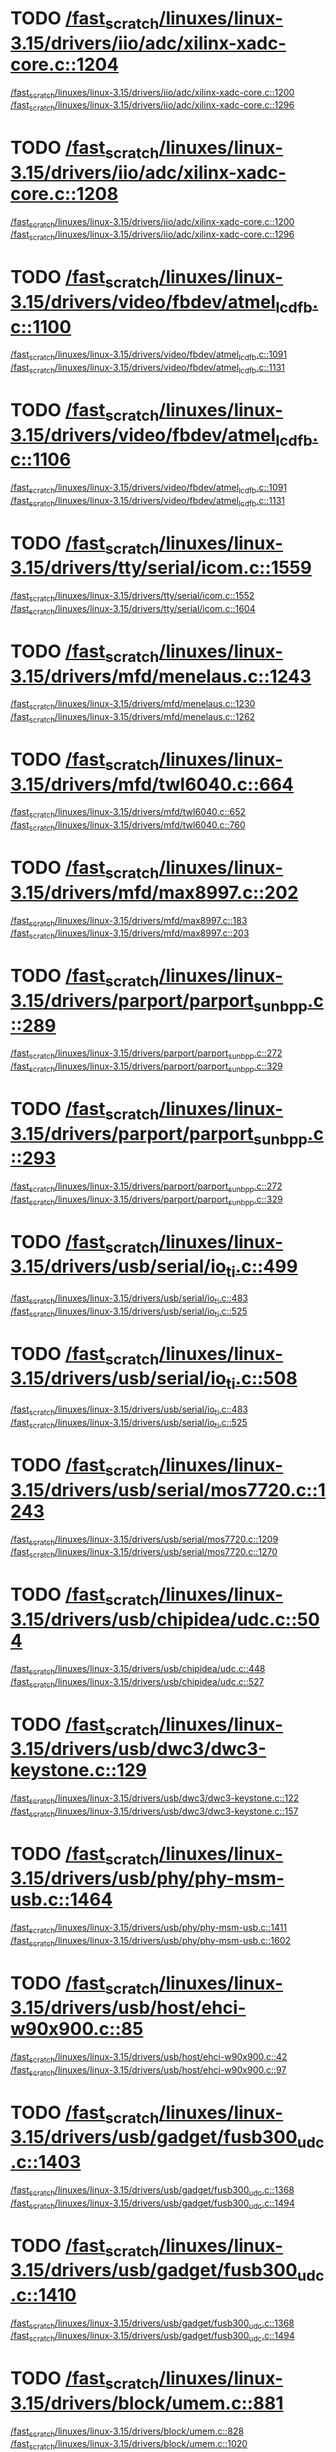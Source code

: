 * TODO [[view:/fast_scratch/linuxes/linux-3.15/drivers/iio/adc/xilinx-xadc-core.c::face=ovl-face2::linb=1204::colb=2::cole=4][/fast_scratch/linuxes/linux-3.15/drivers/iio/adc/xilinx-xadc-core.c::1204]]
[[view:/fast_scratch/linuxes/linux-3.15/drivers/iio/adc/xilinx-xadc-core.c::face=ovl-face1::linb=1200::colb=2::cole=4][/fast_scratch/linuxes/linux-3.15/drivers/iio/adc/xilinx-xadc-core.c::1200]]
[[view:/fast_scratch/linuxes/linux-3.15/drivers/iio/adc/xilinx-xadc-core.c::face=ovl-face2::linb=1296::colb=1::cole=7][/fast_scratch/linuxes/linux-3.15/drivers/iio/adc/xilinx-xadc-core.c::1296]]
* TODO [[view:/fast_scratch/linuxes/linux-3.15/drivers/iio/adc/xilinx-xadc-core.c::face=ovl-face2::linb=1208::colb=2::cole=4][/fast_scratch/linuxes/linux-3.15/drivers/iio/adc/xilinx-xadc-core.c::1208]]
[[view:/fast_scratch/linuxes/linux-3.15/drivers/iio/adc/xilinx-xadc-core.c::face=ovl-face1::linb=1200::colb=2::cole=4][/fast_scratch/linuxes/linux-3.15/drivers/iio/adc/xilinx-xadc-core.c::1200]]
[[view:/fast_scratch/linuxes/linux-3.15/drivers/iio/adc/xilinx-xadc-core.c::face=ovl-face2::linb=1296::colb=1::cole=7][/fast_scratch/linuxes/linux-3.15/drivers/iio/adc/xilinx-xadc-core.c::1296]]
* TODO [[view:/fast_scratch/linuxes/linux-3.15/drivers/video/fbdev/atmel_lcdfb.c::face=ovl-face2::linb=1100::colb=1::cole=3][/fast_scratch/linuxes/linux-3.15/drivers/video/fbdev/atmel_lcdfb.c::1100]]
[[view:/fast_scratch/linuxes/linux-3.15/drivers/video/fbdev/atmel_lcdfb.c::face=ovl-face1::linb=1091::colb=1::cole=3][/fast_scratch/linuxes/linux-3.15/drivers/video/fbdev/atmel_lcdfb.c::1091]]
[[view:/fast_scratch/linuxes/linux-3.15/drivers/video/fbdev/atmel_lcdfb.c::face=ovl-face2::linb=1131::colb=1::cole=7][/fast_scratch/linuxes/linux-3.15/drivers/video/fbdev/atmel_lcdfb.c::1131]]
* TODO [[view:/fast_scratch/linuxes/linux-3.15/drivers/video/fbdev/atmel_lcdfb.c::face=ovl-face2::linb=1106::colb=1::cole=3][/fast_scratch/linuxes/linux-3.15/drivers/video/fbdev/atmel_lcdfb.c::1106]]
[[view:/fast_scratch/linuxes/linux-3.15/drivers/video/fbdev/atmel_lcdfb.c::face=ovl-face1::linb=1091::colb=1::cole=3][/fast_scratch/linuxes/linux-3.15/drivers/video/fbdev/atmel_lcdfb.c::1091]]
[[view:/fast_scratch/linuxes/linux-3.15/drivers/video/fbdev/atmel_lcdfb.c::face=ovl-face2::linb=1131::colb=1::cole=7][/fast_scratch/linuxes/linux-3.15/drivers/video/fbdev/atmel_lcdfb.c::1131]]
* TODO [[view:/fast_scratch/linuxes/linux-3.15/drivers/tty/serial/icom.c::face=ovl-face2::linb=1559::colb=1::cole=3][/fast_scratch/linuxes/linux-3.15/drivers/tty/serial/icom.c::1559]]
[[view:/fast_scratch/linuxes/linux-3.15/drivers/tty/serial/icom.c::face=ovl-face1::linb=1552::colb=1::cole=3][/fast_scratch/linuxes/linux-3.15/drivers/tty/serial/icom.c::1552]]
[[view:/fast_scratch/linuxes/linux-3.15/drivers/tty/serial/icom.c::face=ovl-face2::linb=1604::colb=1::cole=7][/fast_scratch/linuxes/linux-3.15/drivers/tty/serial/icom.c::1604]]
* TODO [[view:/fast_scratch/linuxes/linux-3.15/drivers/mfd/menelaus.c::face=ovl-face2::linb=1243::colb=1::cole=3][/fast_scratch/linuxes/linux-3.15/drivers/mfd/menelaus.c::1243]]
[[view:/fast_scratch/linuxes/linux-3.15/drivers/mfd/menelaus.c::face=ovl-face1::linb=1230::colb=2::cole=4][/fast_scratch/linuxes/linux-3.15/drivers/mfd/menelaus.c::1230]]
[[view:/fast_scratch/linuxes/linux-3.15/drivers/mfd/menelaus.c::face=ovl-face2::linb=1262::colb=1::cole=7][/fast_scratch/linuxes/linux-3.15/drivers/mfd/menelaus.c::1262]]
* TODO [[view:/fast_scratch/linuxes/linux-3.15/drivers/mfd/twl6040.c::face=ovl-face2::linb=664::colb=1::cole=3][/fast_scratch/linuxes/linux-3.15/drivers/mfd/twl6040.c::664]]
[[view:/fast_scratch/linuxes/linux-3.15/drivers/mfd/twl6040.c::face=ovl-face1::linb=652::colb=1::cole=3][/fast_scratch/linuxes/linux-3.15/drivers/mfd/twl6040.c::652]]
[[view:/fast_scratch/linuxes/linux-3.15/drivers/mfd/twl6040.c::face=ovl-face2::linb=760::colb=1::cole=7][/fast_scratch/linuxes/linux-3.15/drivers/mfd/twl6040.c::760]]
* TODO [[view:/fast_scratch/linuxes/linux-3.15/drivers/mfd/max8997.c::face=ovl-face2::linb=202::colb=1::cole=3][/fast_scratch/linuxes/linux-3.15/drivers/mfd/max8997.c::202]]
[[view:/fast_scratch/linuxes/linux-3.15/drivers/mfd/max8997.c::face=ovl-face1::linb=183::colb=5::cole=8][/fast_scratch/linuxes/linux-3.15/drivers/mfd/max8997.c::183]]
[[view:/fast_scratch/linuxes/linux-3.15/drivers/mfd/max8997.c::face=ovl-face2::linb=203::colb=2::cole=8][/fast_scratch/linuxes/linux-3.15/drivers/mfd/max8997.c::203]]
* TODO [[view:/fast_scratch/linuxes/linux-3.15/drivers/parport/parport_sunbpp.c::face=ovl-face2::linb=289::colb=8::cole=10][/fast_scratch/linuxes/linux-3.15/drivers/parport/parport_sunbpp.c::289]]
[[view:/fast_scratch/linuxes/linux-3.15/drivers/parport/parport_sunbpp.c::face=ovl-face1::linb=272::colb=15::cole=18][/fast_scratch/linuxes/linux-3.15/drivers/parport/parport_sunbpp.c::272]]
[[view:/fast_scratch/linuxes/linux-3.15/drivers/parport/parport_sunbpp.c::face=ovl-face2::linb=329::colb=1::cole=7][/fast_scratch/linuxes/linux-3.15/drivers/parport/parport_sunbpp.c::329]]
* TODO [[view:/fast_scratch/linuxes/linux-3.15/drivers/parport/parport_sunbpp.c::face=ovl-face2::linb=293::colb=1::cole=3][/fast_scratch/linuxes/linux-3.15/drivers/parport/parport_sunbpp.c::293]]
[[view:/fast_scratch/linuxes/linux-3.15/drivers/parport/parport_sunbpp.c::face=ovl-face1::linb=272::colb=15::cole=18][/fast_scratch/linuxes/linux-3.15/drivers/parport/parport_sunbpp.c::272]]
[[view:/fast_scratch/linuxes/linux-3.15/drivers/parport/parport_sunbpp.c::face=ovl-face2::linb=329::colb=1::cole=7][/fast_scratch/linuxes/linux-3.15/drivers/parport/parport_sunbpp.c::329]]
* TODO [[view:/fast_scratch/linuxes/linux-3.15/drivers/usb/serial/io_ti.c::face=ovl-face2::linb=499::colb=1::cole=3][/fast_scratch/linuxes/linux-3.15/drivers/usb/serial/io_ti.c::499]]
[[view:/fast_scratch/linuxes/linux-3.15/drivers/usb/serial/io_ti.c::face=ovl-face1::linb=483::colb=5::cole=15][/fast_scratch/linuxes/linux-3.15/drivers/usb/serial/io_ti.c::483]]
[[view:/fast_scratch/linuxes/linux-3.15/drivers/usb/serial/io_ti.c::face=ovl-face2::linb=525::colb=1::cole=7][/fast_scratch/linuxes/linux-3.15/drivers/usb/serial/io_ti.c::525]]
* TODO [[view:/fast_scratch/linuxes/linux-3.15/drivers/usb/serial/io_ti.c::face=ovl-face2::linb=508::colb=1::cole=3][/fast_scratch/linuxes/linux-3.15/drivers/usb/serial/io_ti.c::508]]
[[view:/fast_scratch/linuxes/linux-3.15/drivers/usb/serial/io_ti.c::face=ovl-face1::linb=483::colb=5::cole=15][/fast_scratch/linuxes/linux-3.15/drivers/usb/serial/io_ti.c::483]]
[[view:/fast_scratch/linuxes/linux-3.15/drivers/usb/serial/io_ti.c::face=ovl-face2::linb=525::colb=1::cole=7][/fast_scratch/linuxes/linux-3.15/drivers/usb/serial/io_ti.c::525]]
* TODO [[view:/fast_scratch/linuxes/linux-3.15/drivers/usb/serial/mos7720.c::face=ovl-face2::linb=1243::colb=2::cole=4][/fast_scratch/linuxes/linux-3.15/drivers/usb/serial/mos7720.c::1243]]
[[view:/fast_scratch/linuxes/linux-3.15/drivers/usb/serial/mos7720.c::face=ovl-face1::linb=1209::colb=5::cole=15][/fast_scratch/linuxes/linux-3.15/drivers/usb/serial/mos7720.c::1209]]
[[view:/fast_scratch/linuxes/linux-3.15/drivers/usb/serial/mos7720.c::face=ovl-face2::linb=1270::colb=1::cole=7][/fast_scratch/linuxes/linux-3.15/drivers/usb/serial/mos7720.c::1270]]
* TODO [[view:/fast_scratch/linuxes/linux-3.15/drivers/usb/chipidea/udc.c::face=ovl-face2::linb=504::colb=2::cole=4][/fast_scratch/linuxes/linux-3.15/drivers/usb/chipidea/udc.c::504]]
[[view:/fast_scratch/linuxes/linux-3.15/drivers/usb/chipidea/udc.c::face=ovl-face1::linb=448::colb=1::cole=3][/fast_scratch/linuxes/linux-3.15/drivers/usb/chipidea/udc.c::448]]
[[view:/fast_scratch/linuxes/linux-3.15/drivers/usb/chipidea/udc.c::face=ovl-face2::linb=527::colb=1::cole=7][/fast_scratch/linuxes/linux-3.15/drivers/usb/chipidea/udc.c::527]]
* TODO [[view:/fast_scratch/linuxes/linux-3.15/drivers/usb/dwc3/dwc3-keystone.c::face=ovl-face2::linb=129::colb=1::cole=3][/fast_scratch/linuxes/linux-3.15/drivers/usb/dwc3/dwc3-keystone.c::129]]
[[view:/fast_scratch/linuxes/linux-3.15/drivers/usb/dwc3/dwc3-keystone.c::face=ovl-face1::linb=122::colb=1::cole=3][/fast_scratch/linuxes/linux-3.15/drivers/usb/dwc3/dwc3-keystone.c::122]]
[[view:/fast_scratch/linuxes/linux-3.15/drivers/usb/dwc3/dwc3-keystone.c::face=ovl-face2::linb=157::colb=1::cole=7][/fast_scratch/linuxes/linux-3.15/drivers/usb/dwc3/dwc3-keystone.c::157]]
* TODO [[view:/fast_scratch/linuxes/linux-3.15/drivers/usb/phy/phy-msm-usb.c::face=ovl-face2::linb=1464::colb=2::cole=4][/fast_scratch/linuxes/linux-3.15/drivers/usb/phy/phy-msm-usb.c::1464]]
[[view:/fast_scratch/linuxes/linux-3.15/drivers/usb/phy/phy-msm-usb.c::face=ovl-face1::linb=1411::colb=5::cole=8][/fast_scratch/linuxes/linux-3.15/drivers/usb/phy/phy-msm-usb.c::1411]]
[[view:/fast_scratch/linuxes/linux-3.15/drivers/usb/phy/phy-msm-usb.c::face=ovl-face2::linb=1602::colb=1::cole=7][/fast_scratch/linuxes/linux-3.15/drivers/usb/phy/phy-msm-usb.c::1602]]
* TODO [[view:/fast_scratch/linuxes/linux-3.15/drivers/usb/host/ehci-w90x900.c::face=ovl-face2::linb=85::colb=1::cole=3][/fast_scratch/linuxes/linux-3.15/drivers/usb/host/ehci-w90x900.c::85]]
[[view:/fast_scratch/linuxes/linux-3.15/drivers/usb/host/ehci-w90x900.c::face=ovl-face1::linb=42::colb=5::cole=11][/fast_scratch/linuxes/linux-3.15/drivers/usb/host/ehci-w90x900.c::42]]
[[view:/fast_scratch/linuxes/linux-3.15/drivers/usb/host/ehci-w90x900.c::face=ovl-face2::linb=97::colb=1::cole=7][/fast_scratch/linuxes/linux-3.15/drivers/usb/host/ehci-w90x900.c::97]]
* TODO [[view:/fast_scratch/linuxes/linux-3.15/drivers/usb/gadget/fusb300_udc.c::face=ovl-face2::linb=1403::colb=1::cole=3][/fast_scratch/linuxes/linux-3.15/drivers/usb/gadget/fusb300_udc.c::1403]]
[[view:/fast_scratch/linuxes/linux-3.15/drivers/usb/gadget/fusb300_udc.c::face=ovl-face1::linb=1368::colb=5::cole=8][/fast_scratch/linuxes/linux-3.15/drivers/usb/gadget/fusb300_udc.c::1368]]
[[view:/fast_scratch/linuxes/linux-3.15/drivers/usb/gadget/fusb300_udc.c::face=ovl-face2::linb=1494::colb=1::cole=7][/fast_scratch/linuxes/linux-3.15/drivers/usb/gadget/fusb300_udc.c::1494]]
* TODO [[view:/fast_scratch/linuxes/linux-3.15/drivers/usb/gadget/fusb300_udc.c::face=ovl-face2::linb=1410::colb=2::cole=4][/fast_scratch/linuxes/linux-3.15/drivers/usb/gadget/fusb300_udc.c::1410]]
[[view:/fast_scratch/linuxes/linux-3.15/drivers/usb/gadget/fusb300_udc.c::face=ovl-face1::linb=1368::colb=5::cole=8][/fast_scratch/linuxes/linux-3.15/drivers/usb/gadget/fusb300_udc.c::1368]]
[[view:/fast_scratch/linuxes/linux-3.15/drivers/usb/gadget/fusb300_udc.c::face=ovl-face2::linb=1494::colb=1::cole=7][/fast_scratch/linuxes/linux-3.15/drivers/usb/gadget/fusb300_udc.c::1494]]
* TODO [[view:/fast_scratch/linuxes/linux-3.15/drivers/block/umem.c::face=ovl-face2::linb=881::colb=1::cole=3][/fast_scratch/linuxes/linux-3.15/drivers/block/umem.c::881]]
[[view:/fast_scratch/linuxes/linux-3.15/drivers/block/umem.c::face=ovl-face1::linb=828::colb=1::cole=3][/fast_scratch/linuxes/linux-3.15/drivers/block/umem.c::828]]
[[view:/fast_scratch/linuxes/linux-3.15/drivers/block/umem.c::face=ovl-face2::linb=1020::colb=1::cole=7][/fast_scratch/linuxes/linux-3.15/drivers/block/umem.c::1020]]
* TODO [[view:/fast_scratch/linuxes/linux-3.15/drivers/block/umem.c::face=ovl-face2::linb=894::colb=1::cole=3][/fast_scratch/linuxes/linux-3.15/drivers/block/umem.c::894]]
[[view:/fast_scratch/linuxes/linux-3.15/drivers/block/umem.c::face=ovl-face1::linb=828::colb=1::cole=3][/fast_scratch/linuxes/linux-3.15/drivers/block/umem.c::828]]
[[view:/fast_scratch/linuxes/linux-3.15/drivers/block/umem.c::face=ovl-face2::linb=1020::colb=1::cole=7][/fast_scratch/linuxes/linux-3.15/drivers/block/umem.c::1020]]
* TODO [[view:/fast_scratch/linuxes/linux-3.15/drivers/block/rsxx/core.c::face=ovl-face2::linb=943::colb=1::cole=3][/fast_scratch/linuxes/linux-3.15/drivers/block/rsxx/core.c::943]]
[[view:/fast_scratch/linuxes/linux-3.15/drivers/block/rsxx/core.c::face=ovl-face1::linb=935::colb=1::cole=3][/fast_scratch/linuxes/linux-3.15/drivers/block/rsxx/core.c::935]]
[[view:/fast_scratch/linuxes/linux-3.15/drivers/block/rsxx/core.c::face=ovl-face2::linb=1045::colb=1::cole=7][/fast_scratch/linuxes/linux-3.15/drivers/block/rsxx/core.c::1045]]
* TODO [[view:/fast_scratch/linuxes/linux-3.15/drivers/cdrom/gdrom.c::face=ovl-face2::linb=810::colb=1::cole=3][/fast_scratch/linuxes/linux-3.15/drivers/cdrom/gdrom.c::810]]
[[view:/fast_scratch/linuxes/linux-3.15/drivers/cdrom/gdrom.c::face=ovl-face1::linb=807::colb=1::cole=3][/fast_scratch/linuxes/linux-3.15/drivers/cdrom/gdrom.c::807]]
[[view:/fast_scratch/linuxes/linux-3.15/drivers/cdrom/gdrom.c::face=ovl-face2::linb=837::colb=1::cole=7][/fast_scratch/linuxes/linux-3.15/drivers/cdrom/gdrom.c::837]]
* TODO [[view:/fast_scratch/linuxes/linux-3.15/drivers/cdrom/gdrom.c::face=ovl-face2::linb=818::colb=1::cole=3][/fast_scratch/linuxes/linux-3.15/drivers/cdrom/gdrom.c::818]]
[[view:/fast_scratch/linuxes/linux-3.15/drivers/cdrom/gdrom.c::face=ovl-face1::linb=814::colb=1::cole=3][/fast_scratch/linuxes/linux-3.15/drivers/cdrom/gdrom.c::814]]
[[view:/fast_scratch/linuxes/linux-3.15/drivers/cdrom/gdrom.c::face=ovl-face2::linb=837::colb=1::cole=7][/fast_scratch/linuxes/linux-3.15/drivers/cdrom/gdrom.c::837]]
* TODO [[view:/fast_scratch/linuxes/linux-3.15/drivers/mtd/nand/fsmc_nand.c::face=ovl-face2::linb=1037::colb=2::cole=4][/fast_scratch/linuxes/linux-3.15/drivers/mtd/nand/fsmc_nand.c::1037]]
[[view:/fast_scratch/linuxes/linux-3.15/drivers/mtd/nand/fsmc_nand.c::face=ovl-face1::linb=983::colb=1::cole=3][/fast_scratch/linuxes/linux-3.15/drivers/mtd/nand/fsmc_nand.c::983]]
[[view:/fast_scratch/linuxes/linux-3.15/drivers/mtd/nand/fsmc_nand.c::face=ovl-face2::linb=1167::colb=1::cole=7][/fast_scratch/linuxes/linux-3.15/drivers/mtd/nand/fsmc_nand.c::1167]]
* TODO [[view:/fast_scratch/linuxes/linux-3.15/drivers/mtd/nand/fsmc_nand.c::face=ovl-face2::linb=1043::colb=2::cole=4][/fast_scratch/linuxes/linux-3.15/drivers/mtd/nand/fsmc_nand.c::1043]]
[[view:/fast_scratch/linuxes/linux-3.15/drivers/mtd/nand/fsmc_nand.c::face=ovl-face1::linb=983::colb=1::cole=3][/fast_scratch/linuxes/linux-3.15/drivers/mtd/nand/fsmc_nand.c::983]]
[[view:/fast_scratch/linuxes/linux-3.15/drivers/mtd/nand/fsmc_nand.c::face=ovl-face2::linb=1167::colb=1::cole=7][/fast_scratch/linuxes/linux-3.15/drivers/mtd/nand/fsmc_nand.c::1167]]
* TODO [[view:/fast_scratch/linuxes/linux-3.15/drivers/scsi/bnx2fc/bnx2fc_fcoe.c::face=ovl-face2::linb=2203::colb=1::cole=3][/fast_scratch/linuxes/linux-3.15/drivers/scsi/bnx2fc/bnx2fc_fcoe.c::2203]]
[[view:/fast_scratch/linuxes/linux-3.15/drivers/scsi/bnx2fc/bnx2fc_fcoe.c::face=ovl-face1::linb=2152::colb=5::cole=7][/fast_scratch/linuxes/linux-3.15/drivers/scsi/bnx2fc/bnx2fc_fcoe.c::2152]]
[[view:/fast_scratch/linuxes/linux-3.15/drivers/scsi/bnx2fc/bnx2fc_fcoe.c::face=ovl-face2::linb=2280::colb=1::cole=7][/fast_scratch/linuxes/linux-3.15/drivers/scsi/bnx2fc/bnx2fc_fcoe.c::2280]]
* TODO [[view:/fast_scratch/linuxes/linux-3.15/drivers/scsi/ps3rom.c::face=ovl-face2::linb=387::colb=1::cole=3][/fast_scratch/linuxes/linux-3.15/drivers/scsi/ps3rom.c::387]]
[[view:/fast_scratch/linuxes/linux-3.15/drivers/scsi/ps3rom.c::face=ovl-face1::linb=382::colb=1::cole=3][/fast_scratch/linuxes/linux-3.15/drivers/scsi/ps3rom.c::382]]
[[view:/fast_scratch/linuxes/linux-3.15/drivers/scsi/ps3rom.c::face=ovl-face2::linb=419::colb=1::cole=7][/fast_scratch/linuxes/linux-3.15/drivers/scsi/ps3rom.c::419]]
* TODO [[view:/fast_scratch/linuxes/linux-3.15/drivers/scsi/arm/acornscsi.c::face=ovl-face2::linb=2964::colb=1::cole=3][/fast_scratch/linuxes/linux-3.15/drivers/scsi/arm/acornscsi.c::2964]]
[[view:/fast_scratch/linuxes/linux-3.15/drivers/scsi/arm/acornscsi.c::face=ovl-face1::linb=2951::colb=1::cole=3][/fast_scratch/linuxes/linux-3.15/drivers/scsi/arm/acornscsi.c::2951]]
[[view:/fast_scratch/linuxes/linux-3.15/drivers/scsi/arm/acornscsi.c::face=ovl-face2::linb=3007::colb=1::cole=7][/fast_scratch/linuxes/linux-3.15/drivers/scsi/arm/acornscsi.c::3007]]
* TODO [[view:/fast_scratch/linuxes/linux-3.15/drivers/scsi/3w-9xxx.c::face=ovl-face2::linb=2092::colb=1::cole=3][/fast_scratch/linuxes/linux-3.15/drivers/scsi/3w-9xxx.c::2092]]
[[view:/fast_scratch/linuxes/linux-3.15/drivers/scsi/3w-9xxx.c::face=ovl-face1::linb=2077::colb=1::cole=3][/fast_scratch/linuxes/linux-3.15/drivers/scsi/3w-9xxx.c::2077]]
[[view:/fast_scratch/linuxes/linux-3.15/drivers/scsi/3w-9xxx.c::face=ovl-face2::linb=2178::colb=1::cole=7][/fast_scratch/linuxes/linux-3.15/drivers/scsi/3w-9xxx.c::2178]]
* TODO [[view:/fast_scratch/linuxes/linux-3.15/drivers/scsi/qla4xxx/ql4_os.c::face=ovl-face2::linb=1050::colb=1::cole=3][/fast_scratch/linuxes/linux-3.15/drivers/scsi/qla4xxx/ql4_os.c::1050]]
[[view:/fast_scratch/linuxes/linux-3.15/drivers/scsi/qla4xxx/ql4_os.c::face=ovl-face1::linb=1023::colb=5::cole=8][/fast_scratch/linuxes/linux-3.15/drivers/scsi/qla4xxx/ql4_os.c::1023]]
[[view:/fast_scratch/linuxes/linux-3.15/drivers/scsi/qla4xxx/ql4_os.c::face=ovl-face2::linb=1217::colb=1::cole=7][/fast_scratch/linuxes/linux-3.15/drivers/scsi/qla4xxx/ql4_os.c::1217]]
* TODO [[view:/fast_scratch/linuxes/linux-3.15/drivers/scsi/sd.c::face=ovl-face2::linb=3225::colb=1::cole=3][/fast_scratch/linuxes/linux-3.15/drivers/scsi/sd.c::3225]]
[[view:/fast_scratch/linuxes/linux-3.15/drivers/scsi/sd.c::face=ovl-face1::linb=3220::colb=1::cole=3][/fast_scratch/linuxes/linux-3.15/drivers/scsi/sd.c::3220]]
[[view:/fast_scratch/linuxes/linux-3.15/drivers/scsi/sd.c::face=ovl-face2::linb=3253::colb=1::cole=7][/fast_scratch/linuxes/linux-3.15/drivers/scsi/sd.c::3253]]
* TODO [[view:/fast_scratch/linuxes/linux-3.15/drivers/scsi/sd.c::face=ovl-face2::linb=3231::colb=1::cole=3][/fast_scratch/linuxes/linux-3.15/drivers/scsi/sd.c::3231]]
[[view:/fast_scratch/linuxes/linux-3.15/drivers/scsi/sd.c::face=ovl-face1::linb=3220::colb=1::cole=3][/fast_scratch/linuxes/linux-3.15/drivers/scsi/sd.c::3220]]
[[view:/fast_scratch/linuxes/linux-3.15/drivers/scsi/sd.c::face=ovl-face2::linb=3253::colb=1::cole=7][/fast_scratch/linuxes/linux-3.15/drivers/scsi/sd.c::3253]]
* TODO [[view:/fast_scratch/linuxes/linux-3.15/drivers/scsi/mvsas/mv_sas.c::face=ovl-face2::linb=794::colb=1::cole=3][/fast_scratch/linuxes/linux-3.15/drivers/scsi/mvsas/mv_sas.c::794]]
[[view:/fast_scratch/linuxes/linux-3.15/drivers/scsi/mvsas/mv_sas.c::face=ovl-face1::linb=784::colb=1::cole=3][/fast_scratch/linuxes/linux-3.15/drivers/scsi/mvsas/mv_sas.c::784]]
[[view:/fast_scratch/linuxes/linux-3.15/drivers/scsi/mvsas/mv_sas.c::face=ovl-face2::linb=852::colb=1::cole=7][/fast_scratch/linuxes/linux-3.15/drivers/scsi/mvsas/mv_sas.c::852]]
* TODO [[view:/fast_scratch/linuxes/linux-3.15/drivers/scsi/3w-sas.c::face=ovl-face2::linb=1659::colb=1::cole=3][/fast_scratch/linuxes/linux-3.15/drivers/scsi/3w-sas.c::1659]]
[[view:/fast_scratch/linuxes/linux-3.15/drivers/scsi/3w-sas.c::face=ovl-face1::linb=1652::colb=1::cole=3][/fast_scratch/linuxes/linux-3.15/drivers/scsi/3w-sas.c::1652]]
[[view:/fast_scratch/linuxes/linux-3.15/drivers/scsi/3w-sas.c::face=ovl-face2::linb=1754::colb=1::cole=7][/fast_scratch/linuxes/linux-3.15/drivers/scsi/3w-sas.c::1754]]
* TODO [[view:/fast_scratch/linuxes/linux-3.15/drivers/scsi/3w-xxxx.c::face=ovl-face2::linb=2333::colb=1::cole=3][/fast_scratch/linuxes/linux-3.15/drivers/scsi/3w-xxxx.c::2333]]
[[view:/fast_scratch/linuxes/linux-3.15/drivers/scsi/3w-xxxx.c::face=ovl-face1::linb=2326::colb=1::cole=3][/fast_scratch/linuxes/linux-3.15/drivers/scsi/3w-xxxx.c::2326]]
[[view:/fast_scratch/linuxes/linux-3.15/drivers/scsi/3w-xxxx.c::face=ovl-face2::linb=2396::colb=1::cole=7][/fast_scratch/linuxes/linux-3.15/drivers/scsi/3w-xxxx.c::2396]]
* TODO [[view:/fast_scratch/linuxes/linux-3.15/drivers/scsi/be2iscsi/be_main.c::face=ovl-face2::linb=5476::colb=1::cole=3][/fast_scratch/linuxes/linux-3.15/drivers/scsi/be2iscsi/be_main.c::5476]]
[[view:/fast_scratch/linuxes/linux-3.15/drivers/scsi/be2iscsi/be_main.c::face=ovl-face1::linb=5469::colb=1::cole=3][/fast_scratch/linuxes/linux-3.15/drivers/scsi/be2iscsi/be_main.c::5469]]
[[view:/fast_scratch/linuxes/linux-3.15/drivers/scsi/be2iscsi/be_main.c::face=ovl-face2::linb=5664::colb=1::cole=7][/fast_scratch/linuxes/linux-3.15/drivers/scsi/be2iscsi/be_main.c::5664]]
* TODO [[view:/fast_scratch/linuxes/linux-3.15/drivers/scsi/be2iscsi/be_main.c::face=ovl-face2::linb=5590::colb=1::cole=3][/fast_scratch/linuxes/linux-3.15/drivers/scsi/be2iscsi/be_main.c::5590]]
[[view:/fast_scratch/linuxes/linux-3.15/drivers/scsi/be2iscsi/be_main.c::face=ovl-face1::linb=5569::colb=1::cole=3][/fast_scratch/linuxes/linux-3.15/drivers/scsi/be2iscsi/be_main.c::5569]]
[[view:/fast_scratch/linuxes/linux-3.15/drivers/scsi/be2iscsi/be_main.c::face=ovl-face2::linb=5664::colb=1::cole=7][/fast_scratch/linuxes/linux-3.15/drivers/scsi/be2iscsi/be_main.c::5664]]
* TODO [[view:/fast_scratch/linuxes/linux-3.15/drivers/scsi/be2iscsi/be_main.c::face=ovl-face2::linb=4342::colb=1::cole=3][/fast_scratch/linuxes/linux-3.15/drivers/scsi/be2iscsi/be_main.c::4342]]
[[view:/fast_scratch/linuxes/linux-3.15/drivers/scsi/be2iscsi/be_main.c::face=ovl-face1::linb=4321::colb=1::cole=3][/fast_scratch/linuxes/linux-3.15/drivers/scsi/be2iscsi/be_main.c::4321]]
[[view:/fast_scratch/linuxes/linux-3.15/drivers/scsi/be2iscsi/be_main.c::face=ovl-face2::linb=4372::colb=1::cole=7][/fast_scratch/linuxes/linux-3.15/drivers/scsi/be2iscsi/be_main.c::4372]]
* TODO [[view:/fast_scratch/linuxes/linux-3.15/drivers/mmc/host/omap.c::face=ovl-face2::linb=1422::colb=1::cole=3][/fast_scratch/linuxes/linux-3.15/drivers/mmc/host/omap.c::1422]]
[[view:/fast_scratch/linuxes/linux-3.15/drivers/mmc/host/omap.c::face=ovl-face1::linb=1414::colb=2::cole=4][/fast_scratch/linuxes/linux-3.15/drivers/mmc/host/omap.c::1414]]
[[view:/fast_scratch/linuxes/linux-3.15/drivers/mmc/host/omap.c::face=ovl-face2::linb=1453::colb=1::cole=7][/fast_scratch/linuxes/linux-3.15/drivers/mmc/host/omap.c::1453]]
* TODO [[view:/fast_scratch/linuxes/linux-3.15/drivers/pcmcia/bfin_cf_pcmcia.c::face=ovl-face2::linb=243::colb=1::cole=3][/fast_scratch/linuxes/linux-3.15/drivers/pcmcia/bfin_cf_pcmcia.c::243]]
[[view:/fast_scratch/linuxes/linux-3.15/drivers/pcmcia/bfin_cf_pcmcia.c::face=ovl-face1::linb=204::colb=5::cole=11][/fast_scratch/linuxes/linux-3.15/drivers/pcmcia/bfin_cf_pcmcia.c::204]]
[[view:/fast_scratch/linuxes/linux-3.15/drivers/pcmcia/bfin_cf_pcmcia.c::face=ovl-face2::linb=286::colb=1::cole=7][/fast_scratch/linuxes/linux-3.15/drivers/pcmcia/bfin_cf_pcmcia.c::286]]
* TODO [[view:/fast_scratch/linuxes/linux-3.15/drivers/pcmcia/electra_cf.c::face=ovl-face2::linb=254::colb=1::cole=3][/fast_scratch/linuxes/linux-3.15/drivers/pcmcia/electra_cf.c::254]]
[[view:/fast_scratch/linuxes/linux-3.15/drivers/pcmcia/electra_cf.c::face=ovl-face1::linb=246::colb=1::cole=3][/fast_scratch/linuxes/linux-3.15/drivers/pcmcia/electra_cf.c::246]]
[[view:/fast_scratch/linuxes/linux-3.15/drivers/pcmcia/electra_cf.c::face=ovl-face2::linb=325::colb=1::cole=7][/fast_scratch/linuxes/linux-3.15/drivers/pcmcia/electra_cf.c::325]]
* TODO [[view:/fast_scratch/linuxes/linux-3.15/drivers/pcmcia/electra_cf.c::face=ovl-face2::linb=259::colb=1::cole=3][/fast_scratch/linuxes/linux-3.15/drivers/pcmcia/electra_cf.c::259]]
[[view:/fast_scratch/linuxes/linux-3.15/drivers/pcmcia/electra_cf.c::face=ovl-face1::linb=246::colb=1::cole=3][/fast_scratch/linuxes/linux-3.15/drivers/pcmcia/electra_cf.c::246]]
[[view:/fast_scratch/linuxes/linux-3.15/drivers/pcmcia/electra_cf.c::face=ovl-face2::linb=325::colb=1::cole=7][/fast_scratch/linuxes/linux-3.15/drivers/pcmcia/electra_cf.c::325]]
* TODO [[view:/fast_scratch/linuxes/linux-3.15/drivers/pcmcia/electra_cf.c::face=ovl-face2::linb=264::colb=1::cole=3][/fast_scratch/linuxes/linux-3.15/drivers/pcmcia/electra_cf.c::264]]
[[view:/fast_scratch/linuxes/linux-3.15/drivers/pcmcia/electra_cf.c::face=ovl-face1::linb=246::colb=1::cole=3][/fast_scratch/linuxes/linux-3.15/drivers/pcmcia/electra_cf.c::246]]
[[view:/fast_scratch/linuxes/linux-3.15/drivers/pcmcia/electra_cf.c::face=ovl-face2::linb=325::colb=1::cole=7][/fast_scratch/linuxes/linux-3.15/drivers/pcmcia/electra_cf.c::325]]
* TODO [[view:/fast_scratch/linuxes/linux-3.15/drivers/pcmcia/electra_cf.c::face=ovl-face2::linb=269::colb=1::cole=3][/fast_scratch/linuxes/linux-3.15/drivers/pcmcia/electra_cf.c::269]]
[[view:/fast_scratch/linuxes/linux-3.15/drivers/pcmcia/electra_cf.c::face=ovl-face1::linb=246::colb=1::cole=3][/fast_scratch/linuxes/linux-3.15/drivers/pcmcia/electra_cf.c::246]]
[[view:/fast_scratch/linuxes/linux-3.15/drivers/pcmcia/electra_cf.c::face=ovl-face2::linb=325::colb=1::cole=7][/fast_scratch/linuxes/linux-3.15/drivers/pcmcia/electra_cf.c::325]]
* TODO [[view:/fast_scratch/linuxes/linux-3.15/drivers/gpu/drm/exynos/exynos_drm_drv.c::face=ovl-face2::linb=85::colb=2::cole=4][/fast_scratch/linuxes/linux-3.15/drivers/gpu/drm/exynos/exynos_drm_drv.c::85]]
[[view:/fast_scratch/linuxes/linux-3.15/drivers/gpu/drm/exynos/exynos_drm_drv.c::face=ovl-face1::linb=77::colb=1::cole=3][/fast_scratch/linuxes/linux-3.15/drivers/gpu/drm/exynos/exynos_drm_drv.c::77]]
[[view:/fast_scratch/linuxes/linux-3.15/drivers/gpu/drm/exynos/exynos_drm_drv.c::face=ovl-face2::linb=133::colb=1::cole=7][/fast_scratch/linuxes/linux-3.15/drivers/gpu/drm/exynos/exynos_drm_drv.c::133]]
* TODO [[view:/fast_scratch/linuxes/linux-3.15/drivers/gpu/drm/exynos/exynos_drm_ipp.c::face=ovl-face2::linb=500::colb=1::cole=3][/fast_scratch/linuxes/linux-3.15/drivers/gpu/drm/exynos/exynos_drm_ipp.c::500]]
[[view:/fast_scratch/linuxes/linux-3.15/drivers/gpu/drm/exynos/exynos_drm_ipp.c::face=ovl-face1::linb=486::colb=1::cole=3][/fast_scratch/linuxes/linux-3.15/drivers/gpu/drm/exynos/exynos_drm_ipp.c::486]]
[[view:/fast_scratch/linuxes/linux-3.15/drivers/gpu/drm/exynos/exynos_drm_ipp.c::face=ovl-face2::linb=543::colb=1::cole=7][/fast_scratch/linuxes/linux-3.15/drivers/gpu/drm/exynos/exynos_drm_ipp.c::543]]
* TODO [[view:/fast_scratch/linuxes/linux-3.15/drivers/gpu/drm/exynos/exynos_drm_ipp.c::face=ovl-face2::linb=506::colb=1::cole=3][/fast_scratch/linuxes/linux-3.15/drivers/gpu/drm/exynos/exynos_drm_ipp.c::506]]
[[view:/fast_scratch/linuxes/linux-3.15/drivers/gpu/drm/exynos/exynos_drm_ipp.c::face=ovl-face1::linb=486::colb=1::cole=3][/fast_scratch/linuxes/linux-3.15/drivers/gpu/drm/exynos/exynos_drm_ipp.c::486]]
[[view:/fast_scratch/linuxes/linux-3.15/drivers/gpu/drm/exynos/exynos_drm_ipp.c::face=ovl-face2::linb=543::colb=1::cole=7][/fast_scratch/linuxes/linux-3.15/drivers/gpu/drm/exynos/exynos_drm_ipp.c::543]]
* TODO [[view:/fast_scratch/linuxes/linux-3.15/drivers/gpu/drm/exynos/exynos_drm_ipp.c::face=ovl-face2::linb=512::colb=1::cole=3][/fast_scratch/linuxes/linux-3.15/drivers/gpu/drm/exynos/exynos_drm_ipp.c::512]]
[[view:/fast_scratch/linuxes/linux-3.15/drivers/gpu/drm/exynos/exynos_drm_ipp.c::face=ovl-face1::linb=486::colb=1::cole=3][/fast_scratch/linuxes/linux-3.15/drivers/gpu/drm/exynos/exynos_drm_ipp.c::486]]
[[view:/fast_scratch/linuxes/linux-3.15/drivers/gpu/drm/exynos/exynos_drm_ipp.c::face=ovl-face2::linb=543::colb=1::cole=7][/fast_scratch/linuxes/linux-3.15/drivers/gpu/drm/exynos/exynos_drm_ipp.c::543]]
* TODO [[view:/fast_scratch/linuxes/linux-3.15/drivers/gpu/drm/omapdrm/omap_dmm_tiler.c::face=ovl-face2::linb=677::colb=1::cole=3][/fast_scratch/linuxes/linux-3.15/drivers/gpu/drm/omapdrm/omap_dmm_tiler.c::677]]
[[view:/fast_scratch/linuxes/linux-3.15/drivers/gpu/drm/omapdrm/omap_dmm_tiler.c::face=ovl-face1::linb=668::colb=1::cole=3][/fast_scratch/linuxes/linux-3.15/drivers/gpu/drm/omapdrm/omap_dmm_tiler.c::668]]
[[view:/fast_scratch/linuxes/linux-3.15/drivers/gpu/drm/omapdrm/omap_dmm_tiler.c::face=ovl-face2::linb=765::colb=1::cole=7][/fast_scratch/linuxes/linux-3.15/drivers/gpu/drm/omapdrm/omap_dmm_tiler.c::765]]
* TODO [[view:/fast_scratch/linuxes/linux-3.15/drivers/gpu/drm/gma500/psb_drv.c::face=ovl-face2::linb=311::colb=1::cole=3][/fast_scratch/linuxes/linux-3.15/drivers/gpu/drm/gma500/psb_drv.c::311]]
[[view:/fast_scratch/linuxes/linux-3.15/drivers/gpu/drm/gma500/psb_drv.c::face=ovl-face1::linb=307::colb=1::cole=3][/fast_scratch/linuxes/linux-3.15/drivers/gpu/drm/gma500/psb_drv.c::307]]
[[view:/fast_scratch/linuxes/linux-3.15/drivers/gpu/drm/gma500/psb_drv.c::face=ovl-face2::linb=392::colb=1::cole=7][/fast_scratch/linuxes/linux-3.15/drivers/gpu/drm/gma500/psb_drv.c::392]]
* TODO [[view:/fast_scratch/linuxes/linux-3.15/drivers/gpu/drm/gma500/psb_drv.c::face=ovl-face2::linb=315::colb=1::cole=3][/fast_scratch/linuxes/linux-3.15/drivers/gpu/drm/gma500/psb_drv.c::315]]
[[view:/fast_scratch/linuxes/linux-3.15/drivers/gpu/drm/gma500/psb_drv.c::face=ovl-face1::linb=307::colb=1::cole=3][/fast_scratch/linuxes/linux-3.15/drivers/gpu/drm/gma500/psb_drv.c::307]]
[[view:/fast_scratch/linuxes/linux-3.15/drivers/gpu/drm/gma500/psb_drv.c::face=ovl-face2::linb=392::colb=1::cole=7][/fast_scratch/linuxes/linux-3.15/drivers/gpu/drm/gma500/psb_drv.c::392]]
* TODO [[view:/fast_scratch/linuxes/linux-3.15/drivers/gpu/drm/rcar-du/rcar_du_crtc.c::face=ovl-face2::linb=586::colb=1::cole=3][/fast_scratch/linuxes/linux-3.15/drivers/gpu/drm/rcar-du/rcar_du_crtc.c::586]]
[[view:/fast_scratch/linuxes/linux-3.15/drivers/gpu/drm/rcar-du/rcar_du_crtc.c::face=ovl-face1::linb=572::colb=1::cole=3][/fast_scratch/linuxes/linux-3.15/drivers/gpu/drm/rcar-du/rcar_du_crtc.c::572]]
[[view:/fast_scratch/linuxes/linux-3.15/drivers/gpu/drm/rcar-du/rcar_du_crtc.c::face=ovl-face2::linb=588::colb=2::cole=8][/fast_scratch/linuxes/linux-3.15/drivers/gpu/drm/rcar-du/rcar_du_crtc.c::588]]
* TODO [[view:/fast_scratch/linuxes/linux-3.15/drivers/message/fusion/mptfc.c::face=ovl-face2::linb=1331::colb=1::cole=3][/fast_scratch/linuxes/linux-3.15/drivers/message/fusion/mptfc.c::1331]]
[[view:/fast_scratch/linuxes/linux-3.15/drivers/message/fusion/mptfc.c::face=ovl-face1::linb=1319::colb=1::cole=3][/fast_scratch/linuxes/linux-3.15/drivers/message/fusion/mptfc.c::1319]]
[[view:/fast_scratch/linuxes/linux-3.15/drivers/message/fusion/mptfc.c::face=ovl-face2::linb=1356::colb=1::cole=7][/fast_scratch/linuxes/linux-3.15/drivers/message/fusion/mptfc.c::1356]]
* TODO [[view:/fast_scratch/linuxes/linux-3.15/drivers/message/fusion/mptsas.c::face=ovl-face2::linb=3249::colb=2::cole=4][/fast_scratch/linuxes/linux-3.15/drivers/message/fusion/mptsas.c::3249]]
[[view:/fast_scratch/linuxes/linux-3.15/drivers/message/fusion/mptsas.c::face=ovl-face1::linb=3175::colb=3::cole=5][/fast_scratch/linuxes/linux-3.15/drivers/message/fusion/mptsas.c::3175]]
[[view:/fast_scratch/linuxes/linux-3.15/drivers/message/fusion/mptsas.c::face=ovl-face2::linb=3284::colb=1::cole=7][/fast_scratch/linuxes/linux-3.15/drivers/message/fusion/mptsas.c::3284]]
* TODO [[view:/fast_scratch/linuxes/linux-3.15/drivers/message/fusion/mptsas.c::face=ovl-face2::linb=2288::colb=1::cole=3][/fast_scratch/linuxes/linux-3.15/drivers/message/fusion/mptsas.c::2288]]
[[view:/fast_scratch/linuxes/linux-3.15/drivers/message/fusion/mptsas.c::face=ovl-face1::linb=2246::colb=1::cole=3][/fast_scratch/linuxes/linux-3.15/drivers/message/fusion/mptsas.c::2246]]
[[view:/fast_scratch/linuxes/linux-3.15/drivers/message/fusion/mptsas.c::face=ovl-face2::linb=2351::colb=1::cole=7][/fast_scratch/linuxes/linux-3.15/drivers/message/fusion/mptsas.c::2351]]
* TODO [[view:/fast_scratch/linuxes/linux-3.15/drivers/message/fusion/mptsas.c::face=ovl-face2::linb=2303::colb=1::cole=3][/fast_scratch/linuxes/linux-3.15/drivers/message/fusion/mptsas.c::2303]]
[[view:/fast_scratch/linuxes/linux-3.15/drivers/message/fusion/mptsas.c::face=ovl-face1::linb=2246::colb=1::cole=3][/fast_scratch/linuxes/linux-3.15/drivers/message/fusion/mptsas.c::2246]]
[[view:/fast_scratch/linuxes/linux-3.15/drivers/message/fusion/mptsas.c::face=ovl-face2::linb=2351::colb=1::cole=7][/fast_scratch/linuxes/linux-3.15/drivers/message/fusion/mptsas.c::2351]]
* TODO [[view:/fast_scratch/linuxes/linux-3.15/drivers/pinctrl/pinctrl-at91.c::face=ovl-face2::linb=1663::colb=1::cole=3][/fast_scratch/linuxes/linux-3.15/drivers/pinctrl/pinctrl-at91.c::1663]]
[[view:/fast_scratch/linuxes/linux-3.15/drivers/pinctrl/pinctrl-at91.c::face=ovl-face1::linb=1626::colb=5::cole=8][/fast_scratch/linuxes/linux-3.15/drivers/pinctrl/pinctrl-at91.c::1626]]
[[view:/fast_scratch/linuxes/linux-3.15/drivers/pinctrl/pinctrl-at91.c::face=ovl-face2::linb=1737::colb=1::cole=7][/fast_scratch/linuxes/linux-3.15/drivers/pinctrl/pinctrl-at91.c::1737]]
* TODO [[view:/fast_scratch/linuxes/linux-3.15/drivers/hwmon/emc1403.c::face=ovl-face2::linb=140::colb=2::cole=4][/fast_scratch/linuxes/linux-3.15/drivers/hwmon/emc1403.c::140]]
[[view:/fast_scratch/linuxes/linux-3.15/drivers/hwmon/emc1403.c::face=ovl-face1::linb=135::colb=1::cole=3][/fast_scratch/linuxes/linux-3.15/drivers/hwmon/emc1403.c::135]]
[[view:/fast_scratch/linuxes/linux-3.15/drivers/hwmon/emc1403.c::face=ovl-face2::linb=141::colb=3::cole=9][/fast_scratch/linuxes/linux-3.15/drivers/hwmon/emc1403.c::141]]
* TODO [[view:/fast_scratch/linuxes/linux-3.15/drivers/char/xilinx_hwicap/xilinx_hwicap.c::face=ovl-face2::linb=662::colb=1::cole=3][/fast_scratch/linuxes/linux-3.15/drivers/char/xilinx_hwicap/xilinx_hwicap.c::662]]
[[view:/fast_scratch/linuxes/linux-3.15/drivers/char/xilinx_hwicap/xilinx_hwicap.c::face=ovl-face1::linb=605::colb=5::cole=11][/fast_scratch/linuxes/linux-3.15/drivers/char/xilinx_hwicap/xilinx_hwicap.c::605]]
[[view:/fast_scratch/linuxes/linux-3.15/drivers/char/xilinx_hwicap/xilinx_hwicap.c::face=ovl-face2::linb=703::colb=1::cole=7][/fast_scratch/linuxes/linux-3.15/drivers/char/xilinx_hwicap/xilinx_hwicap.c::703]]
* TODO [[view:/fast_scratch/linuxes/linux-3.15/drivers/char/tpm/tpm_infineon.c::face=ovl-face2::linb=549::colb=2::cole=4][/fast_scratch/linuxes/linux-3.15/drivers/char/tpm/tpm_infineon.c::549]]
[[view:/fast_scratch/linuxes/linux-3.15/drivers/char/tpm/tpm_infineon.c::face=ovl-face1::linb=395::colb=5::cole=7][/fast_scratch/linuxes/linux-3.15/drivers/char/tpm/tpm_infineon.c::395]]
[[view:/fast_scratch/linuxes/linux-3.15/drivers/char/tpm/tpm_infineon.c::face=ovl-face2::linb=568::colb=1::cole=7][/fast_scratch/linuxes/linux-3.15/drivers/char/tpm/tpm_infineon.c::568]]
* TODO [[view:/fast_scratch/linuxes/linux-3.15/drivers/acpi/glue.c::face=ovl-face2::linb=308::colb=1::cole=3][/fast_scratch/linuxes/linux-3.15/drivers/acpi/glue.c::308]]
[[view:/fast_scratch/linuxes/linux-3.15/drivers/acpi/glue.c::face=ovl-face1::linb=304::colb=2::cole=4][/fast_scratch/linuxes/linux-3.15/drivers/acpi/glue.c::304]]
[[view:/fast_scratch/linuxes/linux-3.15/drivers/acpi/glue.c::face=ovl-face2::linb=328::colb=1::cole=7][/fast_scratch/linuxes/linux-3.15/drivers/acpi/glue.c::328]]
* TODO [[view:/fast_scratch/linuxes/linux-3.15/drivers/net/wireless/adm8211.c::face=ovl-face2::linb=1837::colb=1::cole=3][/fast_scratch/linuxes/linux-3.15/drivers/net/wireless/adm8211.c::1837]]
[[view:/fast_scratch/linuxes/linux-3.15/drivers/net/wireless/adm8211.c::face=ovl-face1::linb=1802::colb=1::cole=3][/fast_scratch/linuxes/linux-3.15/drivers/net/wireless/adm8211.c::1802]]
[[view:/fast_scratch/linuxes/linux-3.15/drivers/net/wireless/adm8211.c::face=ovl-face2::linb=1932::colb=1::cole=7][/fast_scratch/linuxes/linux-3.15/drivers/net/wireless/adm8211.c::1932]]
* TODO [[view:/fast_scratch/linuxes/linux-3.15/drivers/net/wireless/p54/main.c::face=ovl-face2::linb=564::colb=2::cole=4][/fast_scratch/linuxes/linux-3.15/drivers/net/wireless/p54/main.c::564]]
[[view:/fast_scratch/linuxes/linux-3.15/drivers/net/wireless/p54/main.c::face=ovl-face1::linb=510::colb=11::cole=14][/fast_scratch/linuxes/linux-3.15/drivers/net/wireless/p54/main.c::510]]
[[view:/fast_scratch/linuxes/linux-3.15/drivers/net/wireless/p54/main.c::face=ovl-face2::linb=606::colb=1::cole=7][/fast_scratch/linuxes/linux-3.15/drivers/net/wireless/p54/main.c::606]]
* TODO [[view:/fast_scratch/linuxes/linux-3.15/drivers/net/wireless/ath/ath10k/htt_tx.c::face=ovl-face2::linb=426::colb=1::cole=3][/fast_scratch/linuxes/linux-3.15/drivers/net/wireless/ath/ath10k/htt_tx.c::426]]
[[view:/fast_scratch/linuxes/linux-3.15/drivers/net/wireless/ath/ath10k/htt_tx.c::face=ovl-face1::linb=407::colb=1::cole=3][/fast_scratch/linuxes/linux-3.15/drivers/net/wireless/ath/ath10k/htt_tx.c::407]]
[[view:/fast_scratch/linuxes/linux-3.15/drivers/net/wireless/ath/ath10k/htt_tx.c::face=ovl-face2::linb=540::colb=1::cole=7][/fast_scratch/linuxes/linux-3.15/drivers/net/wireless/ath/ath10k/htt_tx.c::540]]
* TODO [[view:/fast_scratch/linuxes/linux-3.15/drivers/net/wireless/hostap/hostap_cs.c::face=ovl-face2::linb=510::colb=1::cole=3][/fast_scratch/linuxes/linux-3.15/drivers/net/wireless/hostap/hostap_cs.c::510]]
[[view:/fast_scratch/linuxes/linux-3.15/drivers/net/wireless/hostap/hostap_cs.c::face=ovl-face1::linb=499::colb=1::cole=3][/fast_scratch/linuxes/linux-3.15/drivers/net/wireless/hostap/hostap_cs.c::499]]
[[view:/fast_scratch/linuxes/linux-3.15/drivers/net/wireless/hostap/hostap_cs.c::face=ovl-face2::linb=550::colb=1::cole=7][/fast_scratch/linuxes/linux-3.15/drivers/net/wireless/hostap/hostap_cs.c::550]]
* TODO [[view:/fast_scratch/linuxes/linux-3.15/drivers/net/wireless/hostap/hostap_cs.c::face=ovl-face2::linb=290::colb=1::cole=3][/fast_scratch/linuxes/linux-3.15/drivers/net/wireless/hostap/hostap_cs.c::290]]
[[view:/fast_scratch/linuxes/linux-3.15/drivers/net/wireless/hostap/hostap_cs.c::face=ovl-face1::linb=261::colb=10::cole=13][/fast_scratch/linuxes/linux-3.15/drivers/net/wireless/hostap/hostap_cs.c::261]]
[[view:/fast_scratch/linuxes/linux-3.15/drivers/net/wireless/hostap/hostap_cs.c::face=ovl-face2::linb=319::colb=1::cole=7][/fast_scratch/linuxes/linux-3.15/drivers/net/wireless/hostap/hostap_cs.c::319]]
* TODO [[view:/fast_scratch/linuxes/linux-3.15/drivers/net/wireless/hostap/hostap_cs.c::face=ovl-face2::linb=304::colb=1::cole=3][/fast_scratch/linuxes/linux-3.15/drivers/net/wireless/hostap/hostap_cs.c::304]]
[[view:/fast_scratch/linuxes/linux-3.15/drivers/net/wireless/hostap/hostap_cs.c::face=ovl-face1::linb=261::colb=10::cole=13][/fast_scratch/linuxes/linux-3.15/drivers/net/wireless/hostap/hostap_cs.c::261]]
[[view:/fast_scratch/linuxes/linux-3.15/drivers/net/wireless/hostap/hostap_cs.c::face=ovl-face2::linb=319::colb=1::cole=7][/fast_scratch/linuxes/linux-3.15/drivers/net/wireless/hostap/hostap_cs.c::319]]
* TODO [[view:/fast_scratch/linuxes/linux-3.15/drivers/net/ethernet/myricom/myri10ge/myri10ge.c::face=ovl-face2::linb=4012::colb=1::cole=3][/fast_scratch/linuxes/linux-3.15/drivers/net/ethernet/myricom/myri10ge/myri10ge.c::4012]]
[[view:/fast_scratch/linuxes/linux-3.15/drivers/net/ethernet/myricom/myri10ge/myri10ge.c::face=ovl-face1::linb=4005::colb=1::cole=3][/fast_scratch/linuxes/linux-3.15/drivers/net/ethernet/myricom/myri10ge/myri10ge.c::4005]]
[[view:/fast_scratch/linuxes/linux-3.15/drivers/net/ethernet/myricom/myri10ge/myri10ge.c::face=ovl-face2::linb=4165::colb=1::cole=7][/fast_scratch/linuxes/linux-3.15/drivers/net/ethernet/myricom/myri10ge/myri10ge.c::4165]]
* TODO [[view:/fast_scratch/linuxes/linux-3.15/drivers/net/ethernet/xilinx/xilinx_emaclite.c::face=ovl-face2::linb=1110::colb=1::cole=3][/fast_scratch/linuxes/linux-3.15/drivers/net/ethernet/xilinx/xilinx_emaclite.c::1110]]
[[view:/fast_scratch/linuxes/linux-3.15/drivers/net/ethernet/xilinx/xilinx_emaclite.c::face=ovl-face1::linb=1093::colb=5::cole=7][/fast_scratch/linuxes/linux-3.15/drivers/net/ethernet/xilinx/xilinx_emaclite.c::1093]]
[[view:/fast_scratch/linuxes/linux-3.15/drivers/net/ethernet/xilinx/xilinx_emaclite.c::face=ovl-face2::linb=1174::colb=1::cole=7][/fast_scratch/linuxes/linux-3.15/drivers/net/ethernet/xilinx/xilinx_emaclite.c::1174]]
* TODO [[view:/fast_scratch/linuxes/linux-3.15/drivers/net/ethernet/xilinx/xilinx_axienet_main.c::face=ovl-face2::linb=1503::colb=1::cole=3][/fast_scratch/linuxes/linux-3.15/drivers/net/ethernet/xilinx/xilinx_axienet_main.c::1503]]
[[view:/fast_scratch/linuxes/linux-3.15/drivers/net/ethernet/xilinx/xilinx_axienet_main.c::face=ovl-face1::linb=1478::colb=11::cole=14][/fast_scratch/linuxes/linux-3.15/drivers/net/ethernet/xilinx/xilinx_axienet_main.c::1478]]
[[view:/fast_scratch/linuxes/linux-3.15/drivers/net/ethernet/xilinx/xilinx_axienet_main.c::face=ovl-face2::linb=1622::colb=1::cole=7][/fast_scratch/linuxes/linux-3.15/drivers/net/ethernet/xilinx/xilinx_axienet_main.c::1622]]
* TODO [[view:/fast_scratch/linuxes/linux-3.15/drivers/net/ethernet/xilinx/xilinx_axienet_main.c::face=ovl-face2::linb=1569::colb=1::cole=3][/fast_scratch/linuxes/linux-3.15/drivers/net/ethernet/xilinx/xilinx_axienet_main.c::1569]]
[[view:/fast_scratch/linuxes/linux-3.15/drivers/net/ethernet/xilinx/xilinx_axienet_main.c::face=ovl-face1::linb=1478::colb=11::cole=14][/fast_scratch/linuxes/linux-3.15/drivers/net/ethernet/xilinx/xilinx_axienet_main.c::1478]]
[[view:/fast_scratch/linuxes/linux-3.15/drivers/net/ethernet/xilinx/xilinx_axienet_main.c::face=ovl-face2::linb=1622::colb=1::cole=7][/fast_scratch/linuxes/linux-3.15/drivers/net/ethernet/xilinx/xilinx_axienet_main.c::1622]]
* TODO [[view:/fast_scratch/linuxes/linux-3.15/drivers/net/ethernet/xilinx/ll_temac_main.c::face=ovl-face2::linb=1046::colb=1::cole=3][/fast_scratch/linuxes/linux-3.15/drivers/net/ethernet/xilinx/ll_temac_main.c::1046]]
[[view:/fast_scratch/linuxes/linux-3.15/drivers/net/ethernet/xilinx/ll_temac_main.c::face=ovl-face1::linb=1008::colb=11::cole=13][/fast_scratch/linuxes/linux-3.15/drivers/net/ethernet/xilinx/ll_temac_main.c::1008]]
[[view:/fast_scratch/linuxes/linux-3.15/drivers/net/ethernet/xilinx/ll_temac_main.c::face=ovl-face2::linb=1140::colb=1::cole=7][/fast_scratch/linuxes/linux-3.15/drivers/net/ethernet/xilinx/ll_temac_main.c::1140]]
* TODO [[view:/fast_scratch/linuxes/linux-3.15/drivers/net/ethernet/xilinx/ll_temac_main.c::face=ovl-face2::linb=1065::colb=1::cole=3][/fast_scratch/linuxes/linux-3.15/drivers/net/ethernet/xilinx/ll_temac_main.c::1065]]
[[view:/fast_scratch/linuxes/linux-3.15/drivers/net/ethernet/xilinx/ll_temac_main.c::face=ovl-face1::linb=1008::colb=11::cole=13][/fast_scratch/linuxes/linux-3.15/drivers/net/ethernet/xilinx/ll_temac_main.c::1008]]
[[view:/fast_scratch/linuxes/linux-3.15/drivers/net/ethernet/xilinx/ll_temac_main.c::face=ovl-face2::linb=1140::colb=1::cole=7][/fast_scratch/linuxes/linux-3.15/drivers/net/ethernet/xilinx/ll_temac_main.c::1140]]
* TODO [[view:/fast_scratch/linuxes/linux-3.15/drivers/net/ethernet/qlogic/netxen/netxen_nic_hw.c::face=ovl-face2::linb=1425::colb=2::cole=4][/fast_scratch/linuxes/linux-3.15/drivers/net/ethernet/qlogic/netxen/netxen_nic_hw.c::1425]]
[[view:/fast_scratch/linuxes/linux-3.15/drivers/net/ethernet/qlogic/netxen/netxen_nic_hw.c::face=ovl-face1::linb=1418::colb=1::cole=3][/fast_scratch/linuxes/linux-3.15/drivers/net/ethernet/qlogic/netxen/netxen_nic_hw.c::1418]]
[[view:/fast_scratch/linuxes/linux-3.15/drivers/net/ethernet/qlogic/netxen/netxen_nic_hw.c::face=ovl-face2::linb=1449::colb=1::cole=7][/fast_scratch/linuxes/linux-3.15/drivers/net/ethernet/qlogic/netxen/netxen_nic_hw.c::1449]]
* TODO [[view:/fast_scratch/linuxes/linux-3.15/drivers/net/ethernet/allwinner/sun4i-emac.c::face=ovl-face2::linb=850::colb=1::cole=3][/fast_scratch/linuxes/linux-3.15/drivers/net/ethernet/allwinner/sun4i-emac.c::850]]
[[view:/fast_scratch/linuxes/linux-3.15/drivers/net/ethernet/allwinner/sun4i-emac.c::face=ovl-face1::linb=813::colb=5::cole=8][/fast_scratch/linuxes/linux-3.15/drivers/net/ethernet/allwinner/sun4i-emac.c::813]]
[[view:/fast_scratch/linuxes/linux-3.15/drivers/net/ethernet/allwinner/sun4i-emac.c::face=ovl-face2::linb=906::colb=1::cole=7][/fast_scratch/linuxes/linux-3.15/drivers/net/ethernet/allwinner/sun4i-emac.c::906]]
* TODO [[view:/fast_scratch/linuxes/linux-3.15/drivers/net/ethernet/broadcom/cnic.c::face=ovl-face2::linb=2395::colb=1::cole=3][/fast_scratch/linuxes/linux-3.15/drivers/net/ethernet/broadcom/cnic.c::2395]]
[[view:/fast_scratch/linuxes/linux-3.15/drivers/net/ethernet/broadcom/cnic.c::face=ovl-face1::linb=2372::colb=1::cole=3][/fast_scratch/linuxes/linux-3.15/drivers/net/ethernet/broadcom/cnic.c::2372]]
[[view:/fast_scratch/linuxes/linux-3.15/drivers/net/ethernet/broadcom/cnic.c::face=ovl-face2::linb=2423::colb=1::cole=7][/fast_scratch/linuxes/linux-3.15/drivers/net/ethernet/broadcom/cnic.c::2423]]
* TODO [[view:/fast_scratch/linuxes/linux-3.15/drivers/net/ethernet/ti/cpsw.c::face=ovl-face2::linb=2016::colb=1::cole=3][/fast_scratch/linuxes/linux-3.15/drivers/net/ethernet/ti/cpsw.c::2016]]
[[view:/fast_scratch/linuxes/linux-3.15/drivers/net/ethernet/ti/cpsw.c::face=ovl-face1::linb=1998::colb=5::cole=8][/fast_scratch/linuxes/linux-3.15/drivers/net/ethernet/ti/cpsw.c::1998]]
[[view:/fast_scratch/linuxes/linux-3.15/drivers/net/ethernet/ti/cpsw.c::face=ovl-face2::linb=2237::colb=1::cole=7][/fast_scratch/linuxes/linux-3.15/drivers/net/ethernet/ti/cpsw.c::2237]]
* TODO [[view:/fast_scratch/linuxes/linux-3.15/drivers/net/wan/lmc/lmc_main.c::face=ovl-face2::linb=851::colb=1::cole=3][/fast_scratch/linuxes/linux-3.15/drivers/net/wan/lmc/lmc_main.c::851]]
[[view:/fast_scratch/linuxes/linux-3.15/drivers/net/wan/lmc/lmc_main.c::face=ovl-face1::linb=836::colb=1::cole=3][/fast_scratch/linuxes/linux-3.15/drivers/net/wan/lmc/lmc_main.c::836]]
[[view:/fast_scratch/linuxes/linux-3.15/drivers/net/wan/lmc/lmc_main.c::face=ovl-face2::linb=980::colb=1::cole=7][/fast_scratch/linuxes/linux-3.15/drivers/net/wan/lmc/lmc_main.c::980]]
* TODO [[view:/fast_scratch/linuxes/linux-3.15/drivers/net/wan/cosa.c::face=ovl-face2::linb=580::colb=2::cole=4][/fast_scratch/linuxes/linux-3.15/drivers/net/wan/cosa.c::580]]
[[view:/fast_scratch/linuxes/linux-3.15/drivers/net/wan/cosa.c::face=ovl-face1::linb=444::colb=8::cole=11][/fast_scratch/linuxes/linux-3.15/drivers/net/wan/cosa.c::444]]
[[view:/fast_scratch/linuxes/linux-3.15/drivers/net/wan/cosa.c::face=ovl-face2::linb=620::colb=1::cole=7][/fast_scratch/linuxes/linux-3.15/drivers/net/wan/cosa.c::620]]
* TODO [[view:/fast_scratch/linuxes/linux-3.15/drivers/staging/iio/adc/ad7291.c::face=ovl-face2::linb=477::colb=2::cole=4][/fast_scratch/linuxes/linux-3.15/drivers/staging/iio/adc/ad7291.c::477]]
[[view:/fast_scratch/linuxes/linux-3.15/drivers/staging/iio/adc/ad7291.c::face=ovl-face1::linb=468::colb=5::cole=8][/fast_scratch/linuxes/linux-3.15/drivers/staging/iio/adc/ad7291.c::468]]
[[view:/fast_scratch/linuxes/linux-3.15/drivers/staging/iio/adc/ad7291.c::face=ovl-face2::linb=478::colb=3::cole=9][/fast_scratch/linuxes/linux-3.15/drivers/staging/iio/adc/ad7291.c::478]]
* TODO [[view:/fast_scratch/linuxes/linux-3.15/drivers/staging/rtl8188eu/os_dep/ioctl_linux.c::face=ovl-face2::linb=4898::colb=2::cole=4][/fast_scratch/linuxes/linux-3.15/drivers/staging/rtl8188eu/os_dep/ioctl_linux.c::4898]]
[[view:/fast_scratch/linuxes/linux-3.15/drivers/staging/rtl8188eu/os_dep/ioctl_linux.c::face=ovl-face1::linb=4873::colb=5::cole=8][/fast_scratch/linuxes/linux-3.15/drivers/staging/rtl8188eu/os_dep/ioctl_linux.c::4873]]
[[view:/fast_scratch/linuxes/linux-3.15/drivers/staging/rtl8188eu/os_dep/ioctl_linux.c::face=ovl-face2::linb=5099::colb=1::cole=7][/fast_scratch/linuxes/linux-3.15/drivers/staging/rtl8188eu/os_dep/ioctl_linux.c::5099]]
* TODO [[view:/fast_scratch/linuxes/linux-3.15/drivers/staging/cxt1e1/hwprobe.c::face=ovl-face2::linb=368::colb=2::cole=4][/fast_scratch/linuxes/linux-3.15/drivers/staging/cxt1e1/hwprobe.c::368]]
[[view:/fast_scratch/linuxes/linux-3.15/drivers/staging/cxt1e1/hwprobe.c::face=ovl-face1::linb=297::colb=1::cole=11][/fast_scratch/linuxes/linux-3.15/drivers/staging/cxt1e1/hwprobe.c::297]]
[[view:/fast_scratch/linuxes/linux-3.15/drivers/staging/cxt1e1/hwprobe.c::face=ovl-face2::linb=375::colb=3::cole=9][/fast_scratch/linuxes/linux-3.15/drivers/staging/cxt1e1/hwprobe.c::375]]
* TODO [[view:/fast_scratch/linuxes/linux-3.15/drivers/staging/lustre/lnet/lnet/api-ni.c::face=ovl-face2::linb=661::colb=1::cole=3][/fast_scratch/linuxes/linux-3.15/drivers/staging/lustre/lnet/lnet/api-ni.c::661]]
[[view:/fast_scratch/linuxes/linux-3.15/drivers/staging/lustre/lnet/lnet/api-ni.c::face=ovl-face1::linb=656::colb=1::cole=3][/fast_scratch/linuxes/linux-3.15/drivers/staging/lustre/lnet/lnet/api-ni.c::656]]
[[view:/fast_scratch/linuxes/linux-3.15/drivers/staging/lustre/lnet/lnet/api-ni.c::face=ovl-face2::linb=683::colb=1::cole=7][/fast_scratch/linuxes/linux-3.15/drivers/staging/lustre/lnet/lnet/api-ni.c::683]]
* TODO [[view:/fast_scratch/linuxes/linux-3.15/drivers/staging/lustre/lnet/lnet/api-ni.c::face=ovl-face2::linb=668::colb=1::cole=3][/fast_scratch/linuxes/linux-3.15/drivers/staging/lustre/lnet/lnet/api-ni.c::668]]
[[view:/fast_scratch/linuxes/linux-3.15/drivers/staging/lustre/lnet/lnet/api-ni.c::face=ovl-face1::linb=656::colb=1::cole=3][/fast_scratch/linuxes/linux-3.15/drivers/staging/lustre/lnet/lnet/api-ni.c::656]]
[[view:/fast_scratch/linuxes/linux-3.15/drivers/staging/lustre/lnet/lnet/api-ni.c::face=ovl-face2::linb=683::colb=1::cole=7][/fast_scratch/linuxes/linux-3.15/drivers/staging/lustre/lnet/lnet/api-ni.c::683]]
* TODO [[view:/fast_scratch/linuxes/linux-3.15/drivers/staging/comedi/comedi_fops.c::face=ovl-face2::linb=1298::colb=1::cole=3][/fast_scratch/linuxes/linux-3.15/drivers/staging/comedi/comedi_fops.c::1298]]
[[view:/fast_scratch/linuxes/linux-3.15/drivers/staging/comedi/comedi_fops.c::face=ovl-face1::linb=1291::colb=5::cole=6][/fast_scratch/linuxes/linux-3.15/drivers/staging/comedi/comedi_fops.c::1291]]
[[view:/fast_scratch/linuxes/linux-3.15/drivers/staging/comedi/comedi_fops.c::face=ovl-face2::linb=1354::colb=1::cole=7][/fast_scratch/linuxes/linux-3.15/drivers/staging/comedi/comedi_fops.c::1354]]
* TODO [[view:/fast_scratch/linuxes/linux-3.15/drivers/staging/comedi/comedi_fops.c::face=ovl-face2::linb=1304::colb=1::cole=3][/fast_scratch/linuxes/linux-3.15/drivers/staging/comedi/comedi_fops.c::1304]]
[[view:/fast_scratch/linuxes/linux-3.15/drivers/staging/comedi/comedi_fops.c::face=ovl-face1::linb=1291::colb=5::cole=6][/fast_scratch/linuxes/linux-3.15/drivers/staging/comedi/comedi_fops.c::1291]]
[[view:/fast_scratch/linuxes/linux-3.15/drivers/staging/comedi/comedi_fops.c::face=ovl-face2::linb=1354::colb=1::cole=7][/fast_scratch/linuxes/linux-3.15/drivers/staging/comedi/comedi_fops.c::1354]]
* TODO [[view:/fast_scratch/linuxes/linux-3.15/drivers/staging/rtl8723au/os_dep/ioctl_cfg80211.c::face=ovl-face2::linb=620::colb=2::cole=4][/fast_scratch/linuxes/linux-3.15/drivers/staging/rtl8723au/os_dep/ioctl_cfg80211.c::620]]
[[view:/fast_scratch/linuxes/linux-3.15/drivers/staging/rtl8723au/os_dep/ioctl_cfg80211.c::face=ovl-face1::linb=592::colb=5::cole=8][/fast_scratch/linuxes/linux-3.15/drivers/staging/rtl8723au/os_dep/ioctl_cfg80211.c::592]]
[[view:/fast_scratch/linuxes/linux-3.15/drivers/staging/rtl8723au/os_dep/ioctl_cfg80211.c::face=ovl-face2::linb=911::colb=1::cole=7][/fast_scratch/linuxes/linux-3.15/drivers/staging/rtl8723au/os_dep/ioctl_cfg80211.c::911]]
* TODO [[view:/fast_scratch/linuxes/linux-3.15/drivers/staging/rtl8723au/os_dep/ioctl_cfg80211.c::face=ovl-face2::linb=2053::colb=3::cole=5][/fast_scratch/linuxes/linux-3.15/drivers/staging/rtl8723au/os_dep/ioctl_cfg80211.c::2053]]
[[view:/fast_scratch/linuxes/linux-3.15/drivers/staging/rtl8723au/os_dep/ioctl_cfg80211.c::face=ovl-face1::linb=1882::colb=5::cole=8][/fast_scratch/linuxes/linux-3.15/drivers/staging/rtl8723au/os_dep/ioctl_cfg80211.c::1882]]
[[view:/fast_scratch/linuxes/linux-3.15/drivers/staging/rtl8723au/os_dep/ioctl_cfg80211.c::face=ovl-face2::linb=2113::colb=1::cole=7][/fast_scratch/linuxes/linux-3.15/drivers/staging/rtl8723au/os_dep/ioctl_cfg80211.c::2113]]
* TODO [[view:/fast_scratch/linuxes/linux-3.15/drivers/staging/rtl8723au/os_dep/ioctl_cfg80211.c::face=ovl-face2::linb=2083::colb=3::cole=5][/fast_scratch/linuxes/linux-3.15/drivers/staging/rtl8723au/os_dep/ioctl_cfg80211.c::2083]]
[[view:/fast_scratch/linuxes/linux-3.15/drivers/staging/rtl8723au/os_dep/ioctl_cfg80211.c::face=ovl-face1::linb=1882::colb=5::cole=8][/fast_scratch/linuxes/linux-3.15/drivers/staging/rtl8723au/os_dep/ioctl_cfg80211.c::1882]]
[[view:/fast_scratch/linuxes/linux-3.15/drivers/staging/rtl8723au/os_dep/ioctl_cfg80211.c::face=ovl-face2::linb=2113::colb=1::cole=7][/fast_scratch/linuxes/linux-3.15/drivers/staging/rtl8723au/os_dep/ioctl_cfg80211.c::2113]]
* TODO [[view:/fast_scratch/linuxes/linux-3.15/drivers/staging/vt6656/main_usb.c::face=ovl-face2::linb=718::colb=1::cole=3][/fast_scratch/linuxes/linux-3.15/drivers/staging/vt6656/main_usb.c::718]]
[[view:/fast_scratch/linuxes/linux-3.15/drivers/staging/vt6656/main_usb.c::face=ovl-face1::linb=689::colb=5::cole=7][/fast_scratch/linuxes/linux-3.15/drivers/staging/vt6656/main_usb.c::689]]
[[view:/fast_scratch/linuxes/linux-3.15/drivers/staging/vt6656/main_usb.c::face=ovl-face2::linb=749::colb=1::cole=7][/fast_scratch/linuxes/linux-3.15/drivers/staging/vt6656/main_usb.c::749]]
* TODO [[view:/fast_scratch/linuxes/linux-3.15/drivers/misc/spear13xx_pcie_gadget.c::face=ovl-face2::linb=761::colb=1::cole=3][/fast_scratch/linuxes/linux-3.15/drivers/misc/spear13xx_pcie_gadget.c::761]]
[[view:/fast_scratch/linuxes/linux-3.15/drivers/misc/spear13xx_pcie_gadget.c::face=ovl-face1::linb=738::colb=14::cole=20][/fast_scratch/linuxes/linux-3.15/drivers/misc/spear13xx_pcie_gadget.c::738]]
[[view:/fast_scratch/linuxes/linux-3.15/drivers/misc/spear13xx_pcie_gadget.c::face=ovl-face2::linb=878::colb=1::cole=7][/fast_scratch/linuxes/linux-3.15/drivers/misc/spear13xx_pcie_gadget.c::878]]
* TODO [[view:/fast_scratch/linuxes/linux-3.15/drivers/media/platform/m2m-deinterlace.c::face=ovl-face2::linb=1014::colb=1::cole=3][/fast_scratch/linuxes/linux-3.15/drivers/media/platform/m2m-deinterlace.c::1014]]
[[view:/fast_scratch/linuxes/linux-3.15/drivers/media/platform/m2m-deinterlace.c::face=ovl-face1::linb=1003::colb=5::cole=8][/fast_scratch/linuxes/linux-3.15/drivers/media/platform/m2m-deinterlace.c::1003]]
[[view:/fast_scratch/linuxes/linux-3.15/drivers/media/platform/m2m-deinterlace.c::face=ovl-face2::linb=1084::colb=1::cole=7][/fast_scratch/linuxes/linux-3.15/drivers/media/platform/m2m-deinterlace.c::1084]]
* TODO [[view:/fast_scratch/linuxes/linux-3.15/drivers/media/radio/radio-timb.c::face=ovl-face2::linb=142::colb=1::cole=3][/fast_scratch/linuxes/linux-3.15/drivers/media/radio/radio-timb.c::142]]
[[view:/fast_scratch/linuxes/linux-3.15/drivers/media/radio/radio-timb.c::face=ovl-face1::linb=133::colb=1::cole=3][/fast_scratch/linuxes/linux-3.15/drivers/media/radio/radio-timb.c::133]]
[[view:/fast_scratch/linuxes/linux-3.15/drivers/media/radio/radio-timb.c::face=ovl-face2::linb=163::colb=1::cole=7][/fast_scratch/linuxes/linux-3.15/drivers/media/radio/radio-timb.c::163]]
* TODO [[view:/fast_scratch/linuxes/linux-3.15/drivers/infiniband/hw/qib/qib_file_ops.c::face=ovl-face2::linb=2293::colb=1::cole=3][/fast_scratch/linuxes/linux-3.15/drivers/infiniband/hw/qib/qib_file_ops.c::2293]]
[[view:/fast_scratch/linuxes/linux-3.15/drivers/infiniband/hw/qib/qib_file_ops.c::face=ovl-face1::linb=2286::colb=1::cole=3][/fast_scratch/linuxes/linux-3.15/drivers/infiniband/hw/qib/qib_file_ops.c::2286]]
[[view:/fast_scratch/linuxes/linux-3.15/drivers/infiniband/hw/qib/qib_file_ops.c::face=ovl-face2::linb=2305::colb=1::cole=7][/fast_scratch/linuxes/linux-3.15/drivers/infiniband/hw/qib/qib_file_ops.c::2305]]
* TODO [[view:/fast_scratch/linuxes/linux-3.15/drivers/infiniband/ulp/srpt/ib_srpt.c::face=ovl-face2::linb=2579::colb=1::cole=3][/fast_scratch/linuxes/linux-3.15/drivers/infiniband/ulp/srpt/ib_srpt.c::2579]]
[[view:/fast_scratch/linuxes/linux-3.15/drivers/infiniband/ulp/srpt/ib_srpt.c::face=ovl-face1::linb=2562::colb=1::cole=3][/fast_scratch/linuxes/linux-3.15/drivers/infiniband/ulp/srpt/ib_srpt.c::2562]]
[[view:/fast_scratch/linuxes/linux-3.15/drivers/infiniband/ulp/srpt/ib_srpt.c::face=ovl-face2::linb=2668::colb=1::cole=7][/fast_scratch/linuxes/linux-3.15/drivers/infiniband/ulp/srpt/ib_srpt.c::2668]]
* TODO [[view:/fast_scratch/linuxes/linux-3.15/drivers/infiniband/ulp/srpt/ib_srpt.c::face=ovl-face2::linb=2588::colb=1::cole=3][/fast_scratch/linuxes/linux-3.15/drivers/infiniband/ulp/srpt/ib_srpt.c::2588]]
[[view:/fast_scratch/linuxes/linux-3.15/drivers/infiniband/ulp/srpt/ib_srpt.c::face=ovl-face1::linb=2562::colb=1::cole=3][/fast_scratch/linuxes/linux-3.15/drivers/infiniband/ulp/srpt/ib_srpt.c::2562]]
[[view:/fast_scratch/linuxes/linux-3.15/drivers/infiniband/ulp/srpt/ib_srpt.c::face=ovl-face2::linb=2668::colb=1::cole=7][/fast_scratch/linuxes/linux-3.15/drivers/infiniband/ulp/srpt/ib_srpt.c::2668]]
* TODO [[view:/fast_scratch/linuxes/linux-3.15/drivers/infiniband/ulp/srpt/ib_srpt.c::face=ovl-face2::linb=2136::colb=1::cole=3][/fast_scratch/linuxes/linux-3.15/drivers/infiniband/ulp/srpt/ib_srpt.c::2136]]
[[view:/fast_scratch/linuxes/linux-3.15/drivers/infiniband/ulp/srpt/ib_srpt.c::face=ovl-face1::linb=2128::colb=1::cole=3][/fast_scratch/linuxes/linux-3.15/drivers/infiniband/ulp/srpt/ib_srpt.c::2128]]
[[view:/fast_scratch/linuxes/linux-3.15/drivers/infiniband/ulp/srpt/ib_srpt.c::face=ovl-face2::linb=2145::colb=1::cole=7][/fast_scratch/linuxes/linux-3.15/drivers/infiniband/ulp/srpt/ib_srpt.c::2145]]
* TODO [[view:/fast_scratch/linuxes/linux-3.15/drivers/nfc/pn533.c::face=ovl-face2::linb=2557::colb=1::cole=3][/fast_scratch/linuxes/linux-3.15/drivers/nfc/pn533.c::2557]]
[[view:/fast_scratch/linuxes/linux-3.15/drivers/nfc/pn533.c::face=ovl-face1::linb=2517::colb=5::cole=7][/fast_scratch/linuxes/linux-3.15/drivers/nfc/pn533.c::2517]]
[[view:/fast_scratch/linuxes/linux-3.15/drivers/nfc/pn533.c::face=ovl-face2::linb=2570::colb=1::cole=7][/fast_scratch/linuxes/linux-3.15/drivers/nfc/pn533.c::2570]]
* TODO [[view:/fast_scratch/linuxes/linux-3.15/drivers/edac/i7core_edac.c::face=ovl-face2::linb=1179::colb=1::cole=3][/fast_scratch/linuxes/linux-3.15/drivers/edac/i7core_edac.c::1179]]
[[view:/fast_scratch/linuxes/linux-3.15/drivers/edac/i7core_edac.c::face=ovl-face1::linb=1175::colb=1::cole=3][/fast_scratch/linuxes/linux-3.15/drivers/edac/i7core_edac.c::1175]]
[[view:/fast_scratch/linuxes/linux-3.15/drivers/edac/i7core_edac.c::face=ovl-face2::linb=1180::colb=2::cole=8][/fast_scratch/linuxes/linux-3.15/drivers/edac/i7core_edac.c::1180]]
* TODO [[view:/fast_scratch/linuxes/linux-3.15/drivers/edac/i7core_edac.c::face=ovl-face2::linb=1198::colb=2::cole=4][/fast_scratch/linuxes/linux-3.15/drivers/edac/i7core_edac.c::1198]]
[[view:/fast_scratch/linuxes/linux-3.15/drivers/edac/i7core_edac.c::face=ovl-face1::linb=1192::colb=1::cole=3][/fast_scratch/linuxes/linux-3.15/drivers/edac/i7core_edac.c::1192]]
[[view:/fast_scratch/linuxes/linux-3.15/drivers/edac/i7core_edac.c::face=ovl-face2::linb=1201::colb=3::cole=9][/fast_scratch/linuxes/linux-3.15/drivers/edac/i7core_edac.c::1201]]
* TODO [[view:/fast_scratch/linuxes/linux-3.15/drivers/hv/channel.c::face=ovl-face2::linb=168::colb=1::cole=3][/fast_scratch/linuxes/linux-3.15/drivers/hv/channel.c::168]]
[[view:/fast_scratch/linuxes/linux-3.15/drivers/hv/channel.c::face=ovl-face1::linb=74::colb=13::cole=16][/fast_scratch/linuxes/linux-3.15/drivers/hv/channel.c::74]]
[[view:/fast_scratch/linuxes/linux-3.15/drivers/hv/channel.c::face=ovl-face2::linb=200::colb=1::cole=7][/fast_scratch/linuxes/linux-3.15/drivers/hv/channel.c::200]]
* TODO [[view:/fast_scratch/linuxes/linux-3.15/drivers/dma/ste_dma40.c::face=ovl-face2::linb=3436::colb=2::cole=4][/fast_scratch/linuxes/linux-3.15/drivers/dma/ste_dma40.c::3436]]
[[view:/fast_scratch/linuxes/linux-3.15/drivers/dma/ste_dma40.c::face=ovl-face1::linb=3415::colb=5::cole=8][/fast_scratch/linuxes/linux-3.15/drivers/dma/ste_dma40.c::3415]]
[[view:/fast_scratch/linuxes/linux-3.15/drivers/dma/ste_dma40.c::face=ovl-face2::linb=3490::colb=1::cole=7][/fast_scratch/linuxes/linux-3.15/drivers/dma/ste_dma40.c::3490]]
* TODO [[view:/fast_scratch/linuxes/linux-3.15/drivers/atm/solos-pci.c::face=ovl-face2::linb=1226::colb=1::cole=3][/fast_scratch/linuxes/linux-3.15/drivers/atm/solos-pci.c::1226]]
[[view:/fast_scratch/linuxes/linux-3.15/drivers/atm/solos-pci.c::face=ovl-face1::linb=1220::colb=1::cole=3][/fast_scratch/linuxes/linux-3.15/drivers/atm/solos-pci.c::1220]]
[[view:/fast_scratch/linuxes/linux-3.15/drivers/atm/solos-pci.c::face=ovl-face2::linb=1345::colb=1::cole=7][/fast_scratch/linuxes/linux-3.15/drivers/atm/solos-pci.c::1345]]
* TODO [[view:/fast_scratch/linuxes/linux-3.15/drivers/atm/solos-pci.c::face=ovl-face2::linb=1231::colb=1::cole=3][/fast_scratch/linuxes/linux-3.15/drivers/atm/solos-pci.c::1231]]
[[view:/fast_scratch/linuxes/linux-3.15/drivers/atm/solos-pci.c::face=ovl-face1::linb=1220::colb=1::cole=3][/fast_scratch/linuxes/linux-3.15/drivers/atm/solos-pci.c::1220]]
[[view:/fast_scratch/linuxes/linux-3.15/drivers/atm/solos-pci.c::face=ovl-face2::linb=1345::colb=1::cole=7][/fast_scratch/linuxes/linux-3.15/drivers/atm/solos-pci.c::1345]]
* TODO [[view:/fast_scratch/linuxes/linux-3.15/drivers/atm/solos-pci.c::face=ovl-face2::linb=1279::colb=3::cole=5][/fast_scratch/linuxes/linux-3.15/drivers/atm/solos-pci.c::1279]]
[[view:/fast_scratch/linuxes/linux-3.15/drivers/atm/solos-pci.c::face=ovl-face1::linb=1220::colb=1::cole=3][/fast_scratch/linuxes/linux-3.15/drivers/atm/solos-pci.c::1220]]
[[view:/fast_scratch/linuxes/linux-3.15/drivers/atm/solos-pci.c::face=ovl-face2::linb=1345::colb=1::cole=7][/fast_scratch/linuxes/linux-3.15/drivers/atm/solos-pci.c::1345]]
* TODO [[view:/fast_scratch/linuxes/linux-3.15/drivers/atm/atmtcp.c::face=ovl-face2::linb=301::colb=1::cole=3][/fast_scratch/linuxes/linux-3.15/drivers/atm/atmtcp.c::301]]
[[view:/fast_scratch/linuxes/linux-3.15/drivers/atm/atmtcp.c::face=ovl-face1::linb=288::colb=5::cole=11][/fast_scratch/linuxes/linux-3.15/drivers/atm/atmtcp.c::288]]
[[view:/fast_scratch/linuxes/linux-3.15/drivers/atm/atmtcp.c::face=ovl-face2::linb=319::colb=1::cole=7][/fast_scratch/linuxes/linux-3.15/drivers/atm/atmtcp.c::319]]
* TODO [[view:/fast_scratch/linuxes/linux-3.15/arch/avr32/boards/hammerhead/flash.c::face=ovl-face2::linb=193::colb=1::cole=3][/fast_scratch/linuxes/linux-3.15/arch/avr32/boards/hammerhead/flash.c::193]]
[[view:/fast_scratch/linuxes/linux-3.15/arch/avr32/boards/hammerhead/flash.c::face=ovl-face1::linb=185::colb=1::cole=3][/fast_scratch/linuxes/linux-3.15/arch/avr32/boards/hammerhead/flash.c::185]]
[[view:/fast_scratch/linuxes/linux-3.15/arch/avr32/boards/hammerhead/flash.c::face=ovl-face2::linb=234::colb=1::cole=7][/fast_scratch/linuxes/linux-3.15/arch/avr32/boards/hammerhead/flash.c::234]]
* TODO [[view:/fast_scratch/linuxes/linux-3.15/arch/avr32/boards/hammerhead/flash.c::face=ovl-face2::linb=197::colb=1::cole=3][/fast_scratch/linuxes/linux-3.15/arch/avr32/boards/hammerhead/flash.c::197]]
[[view:/fast_scratch/linuxes/linux-3.15/arch/avr32/boards/hammerhead/flash.c::face=ovl-face1::linb=185::colb=1::cole=3][/fast_scratch/linuxes/linux-3.15/arch/avr32/boards/hammerhead/flash.c::185]]
[[view:/fast_scratch/linuxes/linux-3.15/arch/avr32/boards/hammerhead/flash.c::face=ovl-face2::linb=234::colb=1::cole=7][/fast_scratch/linuxes/linux-3.15/arch/avr32/boards/hammerhead/flash.c::234]]
* TODO [[view:/fast_scratch/linuxes/linux-3.15/tools/perf/builtin-trace.c::face=ovl-face2::linb=2096::colb=1::cole=3][/fast_scratch/linuxes/linux-3.15/tools/perf/builtin-trace.c::2096]]
[[view:/fast_scratch/linuxes/linux-3.15/tools/perf/builtin-trace.c::face=ovl-face1::linb=2087::colb=1::cole=3][/fast_scratch/linuxes/linux-3.15/tools/perf/builtin-trace.c::2087]]
[[view:/fast_scratch/linuxes/linux-3.15/tools/perf/builtin-trace.c::face=ovl-face2::linb=2139::colb=1::cole=7][/fast_scratch/linuxes/linux-3.15/tools/perf/builtin-trace.c::2139]]
* TODO [[view:/fast_scratch/linuxes/linux-3.15/tools/perf/builtin-trace.c::face=ovl-face2::linb=2112::colb=1::cole=3][/fast_scratch/linuxes/linux-3.15/tools/perf/builtin-trace.c::2112]]
[[view:/fast_scratch/linuxes/linux-3.15/tools/perf/builtin-trace.c::face=ovl-face1::linb=2087::colb=1::cole=3][/fast_scratch/linuxes/linux-3.15/tools/perf/builtin-trace.c::2087]]
[[view:/fast_scratch/linuxes/linux-3.15/tools/perf/builtin-trace.c::face=ovl-face2::linb=2139::colb=1::cole=7][/fast_scratch/linuxes/linux-3.15/tools/perf/builtin-trace.c::2139]]
* TODO [[view:/fast_scratch/linuxes/linux-3.15/tools/perf/tests/hists_link.c::face=ovl-face2::linb=459::colb=1::cole=3][/fast_scratch/linuxes/linux-3.15/tools/perf/tests/hists_link.c::459]]
[[view:/fast_scratch/linuxes/linux-3.15/tools/perf/tests/hists_link.c::face=ovl-face1::linb=448::colb=1::cole=3][/fast_scratch/linuxes/linux-3.15/tools/perf/tests/hists_link.c::448]]
[[view:/fast_scratch/linuxes/linux-3.15/tools/perf/tests/hists_link.c::face=ovl-face2::linb=499::colb=1::cole=7][/fast_scratch/linuxes/linux-3.15/tools/perf/tests/hists_link.c::499]]
* TODO [[view:/fast_scratch/linuxes/linux-3.15/tools/perf/util/annotate.c::face=ovl-face2::linb=995::colb=1::cole=3][/fast_scratch/linuxes/linux-3.15/tools/perf/util/annotate.c::995]]
[[view:/fast_scratch/linuxes/linux-3.15/tools/perf/util/annotate.c::face=ovl-face1::linb=897::colb=5::cole=8][/fast_scratch/linuxes/linux-3.15/tools/perf/util/annotate.c::897]]
[[view:/fast_scratch/linuxes/linux-3.15/tools/perf/util/annotate.c::face=ovl-face2::linb=1015::colb=1::cole=7][/fast_scratch/linuxes/linux-3.15/tools/perf/util/annotate.c::1015]]
* TODO [[view:/fast_scratch/linuxes/linux-3.15/tools/perf/builtin-annotate.c::face=ovl-face2::linb=262::colb=2::cole=4][/fast_scratch/linuxes/linux-3.15/tools/perf/builtin-annotate.c::262]]
[[view:/fast_scratch/linuxes/linux-3.15/tools/perf/builtin-annotate.c::face=ovl-face1::linb=220::colb=1::cole=3][/fast_scratch/linuxes/linux-3.15/tools/perf/builtin-annotate.c::220]]
[[view:/fast_scratch/linuxes/linux-3.15/tools/perf/builtin-annotate.c::face=ovl-face2::linb=282::colb=1::cole=7][/fast_scratch/linuxes/linux-3.15/tools/perf/builtin-annotate.c::282]]
* TODO [[view:/fast_scratch/linuxes/linux-3.15/kernel/profile.c::face=ovl-face2::linb=608::colb=1::cole=3][/fast_scratch/linuxes/linux-3.15/kernel/profile.c::608]]
[[view:/fast_scratch/linuxes/linux-3.15/kernel/profile.c::face=ovl-face1::linb=594::colb=5::cole=8][/fast_scratch/linuxes/linux-3.15/kernel/profile.c::594]]
[[view:/fast_scratch/linuxes/linux-3.15/kernel/profile.c::face=ovl-face2::linb=615::colb=1::cole=7][/fast_scratch/linuxes/linux-3.15/kernel/profile.c::615]]
* TODO [[view:/fast_scratch/linuxes/linux-3.15/net/core/sysctl_net_core.c::face=ovl-face2::linb=157::colb=2::cole=4][/fast_scratch/linuxes/linux-3.15/net/core/sysctl_net_core.c::157]]
[[view:/fast_scratch/linuxes/linux-3.15/net/core/sysctl_net_core.c::face=ovl-face1::linb=104::colb=13::cole=16][/fast_scratch/linuxes/linux-3.15/net/core/sysctl_net_core.c::104]]
[[view:/fast_scratch/linuxes/linux-3.15/net/core/sysctl_net_core.c::face=ovl-face2::linb=173::colb=1::cole=7][/fast_scratch/linuxes/linux-3.15/net/core/sysctl_net_core.c::173]]
* TODO [[view:/fast_scratch/linuxes/linux-3.15/net/netfilter/nf_conntrack_proto.c::face=ovl-face2::linb=430::colb=1::cole=3][/fast_scratch/linuxes/linux-3.15/net/netfilter/nf_conntrack_proto.c::430]]
[[view:/fast_scratch/linuxes/linux-3.15/net/netfilter/nf_conntrack_proto.c::face=ovl-face1::linb=425::colb=2::cole=4][/fast_scratch/linuxes/linux-3.15/net/netfilter/nf_conntrack_proto.c::425]]
[[view:/fast_scratch/linuxes/linux-3.15/net/netfilter/nf_conntrack_proto.c::face=ovl-face2::linb=439::colb=1::cole=7][/fast_scratch/linuxes/linux-3.15/net/netfilter/nf_conntrack_proto.c::439]]
* TODO [[view:/fast_scratch/linuxes/linux-3.15/net/llc/af_llc.c::face=ovl-face2::linb=475::colb=2::cole=4][/fast_scratch/linuxes/linux-3.15/net/llc/af_llc.c::475]]
[[view:/fast_scratch/linuxes/linux-3.15/net/llc/af_llc.c::face=ovl-face1::linb=465::colb=1::cole=3][/fast_scratch/linuxes/linux-3.15/net/llc/af_llc.c::465]]
[[view:/fast_scratch/linuxes/linux-3.15/net/llc/af_llc.c::face=ovl-face2::linb=490::colb=1::cole=7][/fast_scratch/linuxes/linux-3.15/net/llc/af_llc.c::490]]
* TODO [[view:/fast_scratch/linuxes/linux-3.15/net/sunrpc/rpc_pipe.c::face=ovl-face2::linb=312::colb=2::cole=4][/fast_scratch/linuxes/linux-3.15/net/sunrpc/rpc_pipe.c::312]]
[[view:/fast_scratch/linuxes/linux-3.15/net/sunrpc/rpc_pipe.c::face=ovl-face1::linb=291::colb=5::cole=8][/fast_scratch/linuxes/linux-3.15/net/sunrpc/rpc_pipe.c::291]]
[[view:/fast_scratch/linuxes/linux-3.15/net/sunrpc/rpc_pipe.c::face=ovl-face2::linb=326::colb=1::cole=7][/fast_scratch/linuxes/linux-3.15/net/sunrpc/rpc_pipe.c::326]]
* TODO [[view:/fast_scratch/linuxes/linux-3.15/net/bluetooth/l2cap_core.c::face=ovl-face2::linb=4073::colb=1::cole=3][/fast_scratch/linuxes/linux-3.15/net/bluetooth/l2cap_core.c::4073]]
[[view:/fast_scratch/linuxes/linux-3.15/net/bluetooth/l2cap_core.c::face=ovl-face1::linb=4028::colb=10::cole=13][/fast_scratch/linuxes/linux-3.15/net/bluetooth/l2cap_core.c::4028]]
[[view:/fast_scratch/linuxes/linux-3.15/net/bluetooth/l2cap_core.c::face=ovl-face2::linb=4126::colb=1::cole=7][/fast_scratch/linuxes/linux-3.15/net/bluetooth/l2cap_core.c::4126]]
* TODO [[view:/fast_scratch/linuxes/linux-3.15/net/bluetooth/l2cap_core.c::face=ovl-face2::linb=4167::colb=3::cole=5][/fast_scratch/linuxes/linux-3.15/net/bluetooth/l2cap_core.c::4167]]
[[view:/fast_scratch/linuxes/linux-3.15/net/bluetooth/l2cap_core.c::face=ovl-face1::linb=4137::colb=5::cole=8][/fast_scratch/linuxes/linux-3.15/net/bluetooth/l2cap_core.c::4137]]
[[view:/fast_scratch/linuxes/linux-3.15/net/bluetooth/l2cap_core.c::face=ovl-face2::linb=4238::colb=1::cole=7][/fast_scratch/linuxes/linux-3.15/net/bluetooth/l2cap_core.c::4238]]
* TODO [[view:/fast_scratch/linuxes/linux-3.15/net/bluetooth/l2cap_core.c::face=ovl-face2::linb=4197::colb=3::cole=5][/fast_scratch/linuxes/linux-3.15/net/bluetooth/l2cap_core.c::4197]]
[[view:/fast_scratch/linuxes/linux-3.15/net/bluetooth/l2cap_core.c::face=ovl-face1::linb=4137::colb=5::cole=8][/fast_scratch/linuxes/linux-3.15/net/bluetooth/l2cap_core.c::4137]]
[[view:/fast_scratch/linuxes/linux-3.15/net/bluetooth/l2cap_core.c::face=ovl-face2::linb=4238::colb=1::cole=7][/fast_scratch/linuxes/linux-3.15/net/bluetooth/l2cap_core.c::4238]]
* TODO [[view:/fast_scratch/linuxes/linux-3.15/net/bridge/br_multicast.c::face=ovl-face2::linb=1200::colb=1::cole=3][/fast_scratch/linuxes/linux-3.15/net/bridge/br_multicast.c::1200]]
[[view:/fast_scratch/linuxes/linux-3.15/net/bridge/br_multicast.c::face=ovl-face1::linb=1155::colb=5::cole=8][/fast_scratch/linuxes/linux-3.15/net/bridge/br_multicast.c::1155]]
[[view:/fast_scratch/linuxes/linux-3.15/net/bridge/br_multicast.c::face=ovl-face2::linb=1222::colb=1::cole=7][/fast_scratch/linuxes/linux-3.15/net/bridge/br_multicast.c::1222]]
* TODO [[view:/fast_scratch/linuxes/linux-3.15/net/bridge/br_multicast.c::face=ovl-face2::linb=1293::colb=1::cole=3][/fast_scratch/linuxes/linux-3.15/net/bridge/br_multicast.c::1293]]
[[view:/fast_scratch/linuxes/linux-3.15/net/bridge/br_multicast.c::face=ovl-face1::linb=1241::colb=5::cole=8][/fast_scratch/linuxes/linux-3.15/net/bridge/br_multicast.c::1241]]
[[view:/fast_scratch/linuxes/linux-3.15/net/bridge/br_multicast.c::face=ovl-face2::linb=1314::colb=1::cole=7][/fast_scratch/linuxes/linux-3.15/net/bridge/br_multicast.c::1314]]
* TODO [[view:/fast_scratch/linuxes/linux-3.15/net/ipv6/raw.c::face=ovl-face2::linb=551::colb=1::cole=3][/fast_scratch/linuxes/linux-3.15/net/ipv6/raw.c::551]]
[[view:/fast_scratch/linuxes/linux-3.15/net/ipv6/raw.c::face=ovl-face1::linb=541::colb=5::cole=8][/fast_scratch/linuxes/linux-3.15/net/ipv6/raw.c::541]]
[[view:/fast_scratch/linuxes/linux-3.15/net/ipv6/raw.c::face=ovl-face2::linb=610::colb=1::cole=7][/fast_scratch/linuxes/linux-3.15/net/ipv6/raw.c::610]]
* TODO [[view:/fast_scratch/linuxes/linux-3.15/net/sctp/output.c::face=ovl-face2::linb=423::colb=1::cole=3][/fast_scratch/linuxes/linux-3.15/net/sctp/output.c::423]]
[[view:/fast_scratch/linuxes/linux-3.15/net/sctp/output.c::face=ovl-face1::linb=387::colb=5::cole=8][/fast_scratch/linuxes/linux-3.15/net/sctp/output.c::387]]
[[view:/fast_scratch/linuxes/linux-3.15/net/sctp/output.c::face=ovl-face2::linb=599::colb=1::cole=7][/fast_scratch/linuxes/linux-3.15/net/sctp/output.c::599]]
* TODO [[view:/fast_scratch/linuxes/linux-3.15/fs/omfs/inode.c::face=ovl-face2::linb=547::colb=1::cole=3][/fast_scratch/linuxes/linux-3.15/fs/omfs/inode.c::547]]
[[view:/fast_scratch/linuxes/linux-3.15/fs/omfs/inode.c::face=ovl-face1::linb=535::colb=1::cole=3][/fast_scratch/linuxes/linux-3.15/fs/omfs/inode.c::535]]
[[view:/fast_scratch/linuxes/linux-3.15/fs/omfs/inode.c::face=ovl-face2::linb=559::colb=1::cole=7][/fast_scratch/linuxes/linux-3.15/fs/omfs/inode.c::559]]
* TODO [[view:/fast_scratch/linuxes/linux-3.15/fs/udf/dir.c::face=ovl-face2::linb=130::colb=2::cole=4][/fast_scratch/linuxes/linux-3.15/fs/udf/dir.c::130]]
[[view:/fast_scratch/linuxes/linux-3.15/fs/udf/dir.c::face=ovl-face1::linb=58::colb=13::cole=16][/fast_scratch/linuxes/linux-3.15/fs/udf/dir.c::58]]
[[view:/fast_scratch/linuxes/linux-3.15/fs/udf/dir.c::face=ovl-face2::linb=189::colb=1::cole=7][/fast_scratch/linuxes/linux-3.15/fs/udf/dir.c::189]]
* TODO [[view:/fast_scratch/linuxes/linux-3.15/fs/nfs/delegation.c::face=ovl-face2::linb=337::colb=2::cole=4][/fast_scratch/linuxes/linux-3.15/fs/nfs/delegation.c::337]]
[[view:/fast_scratch/linuxes/linux-3.15/fs/nfs/delegation.c::face=ovl-face1::linb=297::colb=5::cole=11][/fast_scratch/linuxes/linux-3.15/fs/nfs/delegation.c::297]]
[[view:/fast_scratch/linuxes/linux-3.15/fs/nfs/delegation.c::face=ovl-face2::linb=357::colb=1::cole=7][/fast_scratch/linuxes/linux-3.15/fs/nfs/delegation.c::357]]
* TODO [[view:/fast_scratch/linuxes/linux-3.15/fs/proc/base.c::face=ovl-face2::linb=1731::colb=1::cole=3][/fast_scratch/linuxes/linux-3.15/fs/proc/base.c::1731]]
[[view:/fast_scratch/linuxes/linux-3.15/fs/proc/base.c::face=ovl-face1::linb=1719::colb=5::cole=11][/fast_scratch/linuxes/linux-3.15/fs/proc/base.c::1719]]
[[view:/fast_scratch/linuxes/linux-3.15/fs/proc/base.c::face=ovl-face2::linb=1768::colb=1::cole=7][/fast_scratch/linuxes/linux-3.15/fs/proc/base.c::1768]]
* TODO [[view:/fast_scratch/linuxes/linux-3.15/fs/hpfs/namei.c::face=ovl-face2::linb=560::colb=3::cole=5][/fast_scratch/linuxes/linux-3.15/fs/hpfs/namei.c::560]]
[[view:/fast_scratch/linuxes/linux-3.15/fs/hpfs/namei.c::face=ovl-face1::linb=537::colb=1::cole=4][/fast_scratch/linuxes/linux-3.15/fs/hpfs/namei.c::537]]
[[view:/fast_scratch/linuxes/linux-3.15/fs/hpfs/namei.c::face=ovl-face2::linb=614::colb=1::cole=7][/fast_scratch/linuxes/linux-3.15/fs/hpfs/namei.c::614]]
* TODO [[view:/fast_scratch/linuxes/linux-3.15/fs/btrfs/qgroup.c::face=ovl-face2::linb=1429::colb=1::cole=3][/fast_scratch/linuxes/linux-3.15/fs/btrfs/qgroup.c::1429]]
[[view:/fast_scratch/linuxes/linux-3.15/fs/btrfs/qgroup.c::face=ovl-face1::linb=1419::colb=1::cole=3][/fast_scratch/linuxes/linux-3.15/fs/btrfs/qgroup.c::1419]]
[[view:/fast_scratch/linuxes/linux-3.15/fs/btrfs/qgroup.c::face=ovl-face2::linb=1464::colb=1::cole=7][/fast_scratch/linuxes/linux-3.15/fs/btrfs/qgroup.c::1464]]
* TODO [[view:/fast_scratch/linuxes/linux-3.15/fs/btrfs/extent_io.c::face=ovl-face2::linb=4200::colb=1::cole=3][/fast_scratch/linuxes/linux-3.15/fs/btrfs/extent_io.c::4200]]
[[view:/fast_scratch/linuxes/linux-3.15/fs/btrfs/extent_io.c::face=ovl-face1::linb=4159::colb=1::cole=3][/fast_scratch/linuxes/linux-3.15/fs/btrfs/extent_io.c::4159]]
[[view:/fast_scratch/linuxes/linux-3.15/fs/btrfs/extent_io.c::face=ovl-face2::linb=4304::colb=1::cole=7][/fast_scratch/linuxes/linux-3.15/fs/btrfs/extent_io.c::4304]]
* TODO [[view:/fast_scratch/linuxes/linux-3.15/fs/ext4/inline.c::face=ovl-face2::linb=1388::colb=2::cole=4][/fast_scratch/linuxes/linux-3.15/fs/ext4/inline.c::1388]]
[[view:/fast_scratch/linuxes/linux-3.15/fs/ext4/inline.c::face=ovl-face1::linb=1337::colb=1::cole=3][/fast_scratch/linuxes/linux-3.15/fs/ext4/inline.c::1337]]
[[view:/fast_scratch/linuxes/linux-3.15/fs/ext4/inline.c::face=ovl-face2::linb=1398::colb=1::cole=7][/fast_scratch/linuxes/linux-3.15/fs/ext4/inline.c::1398]]
* TODO [[view:/fast_scratch/linuxes/linux-3.15/fs/ext4/ialloc.c::face=ovl-face2::linb=1224::colb=1::cole=3][/fast_scratch/linuxes/linux-3.15/fs/ext4/ialloc.c::1224]]
[[view:/fast_scratch/linuxes/linux-3.15/fs/ext4/ialloc.c::face=ovl-face1::linb=1215::colb=10::cole=13][/fast_scratch/linuxes/linux-3.15/fs/ext4/ialloc.c::1215]]
[[view:/fast_scratch/linuxes/linux-3.15/fs/ext4/ialloc.c::face=ovl-face2::linb=1301::colb=1::cole=7][/fast_scratch/linuxes/linux-3.15/fs/ext4/ialloc.c::1301]]
* TODO [[view:/fast_scratch/linuxes/linux-3.15/sound/pci/hda/hda_sysfs.c::face=ovl-face2::linb=342::colb=1::cole=3][/fast_scratch/linuxes/linux-3.15/sound/pci/hda/hda_sysfs.c::342]]
[[view:/fast_scratch/linuxes/linux-3.15/sound/pci/hda/hda_sysfs.c::face=ovl-face1::linb=320::colb=5::cole=8][/fast_scratch/linuxes/linux-3.15/sound/pci/hda/hda_sysfs.c::320]]
[[view:/fast_scratch/linuxes/linux-3.15/sound/pci/hda/hda_sysfs.c::face=ovl-face2::linb=364::colb=1::cole=7][/fast_scratch/linuxes/linux-3.15/sound/pci/hda/hda_sysfs.c::364]]
* TODO [[view:/fast_scratch/linuxes/linux-3.15/sound/mips/au1x00.c::face=ovl-face2::linb=636::colb=1::cole=3][/fast_scratch/linuxes/linux-3.15/sound/mips/au1x00.c::636]]
[[view:/fast_scratch/linuxes/linux-3.15/sound/mips/au1x00.c::face=ovl-face1::linb=606::colb=1::cole=3][/fast_scratch/linuxes/linux-3.15/sound/mips/au1x00.c::606]]
[[view:/fast_scratch/linuxes/linux-3.15/sound/mips/au1x00.c::face=ovl-face2::linb=711::colb=1::cole=7][/fast_scratch/linuxes/linux-3.15/sound/mips/au1x00.c::711]]
* TODO [[view:/fast_scratch/linuxes/linux-3.15/sound/mips/au1x00.c::face=ovl-face2::linb=642::colb=1::cole=3][/fast_scratch/linuxes/linux-3.15/sound/mips/au1x00.c::642]]
[[view:/fast_scratch/linuxes/linux-3.15/sound/mips/au1x00.c::face=ovl-face1::linb=606::colb=1::cole=3][/fast_scratch/linuxes/linux-3.15/sound/mips/au1x00.c::606]]
[[view:/fast_scratch/linuxes/linux-3.15/sound/mips/au1x00.c::face=ovl-face2::linb=711::colb=1::cole=7][/fast_scratch/linuxes/linux-3.15/sound/mips/au1x00.c::711]]
* TODO [[view:/fast_scratch/linuxes/linux-3.15/sound/mips/au1x00.c::face=ovl-face2::linb=647::colb=1::cole=3][/fast_scratch/linuxes/linux-3.15/sound/mips/au1x00.c::647]]
[[view:/fast_scratch/linuxes/linux-3.15/sound/mips/au1x00.c::face=ovl-face1::linb=606::colb=1::cole=3][/fast_scratch/linuxes/linux-3.15/sound/mips/au1x00.c::606]]
[[view:/fast_scratch/linuxes/linux-3.15/sound/mips/au1x00.c::face=ovl-face2::linb=711::colb=1::cole=7][/fast_scratch/linuxes/linux-3.15/sound/mips/au1x00.c::711]]
